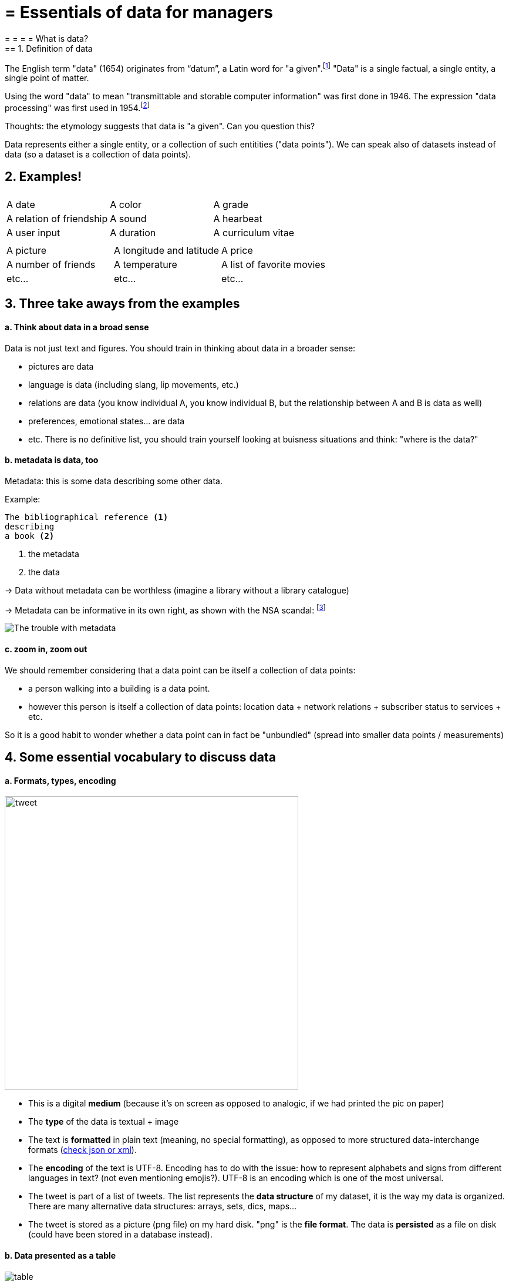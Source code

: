 = = Essentials of data for managers
= = = = What is data?
== 1. Definition of data

The English term "data" (1654) originates from “datum”, a Latin word for "a given".footnote:[http://www.etymonline.com/index.php?term=data]
"Data" is a single factual, a single entity, a single point of matter.

Using the word "data" to mean "transmittable and storable computer information" was first done in 1946.
The expression "data processing" was first used in 1954.footnote:[http://www.etymonline.com/index.php?term=data]

=====
Thoughts: the etymology suggests that data is "a given". Can you question this?
=====

Data represents either a single entity, or a collection of such entitities ("data points").
We can speak also of datasets instead of data (so a dataset is a collection of data points).

== 2. Examples!


|===
|||

|A date
|A color
|A grade

|A relation of friendship
|A sound
|A hearbeat

|A user input
|A duration
|A curriculum vitae

|===



|===
|||

|A picture
|A longitude and latitude
|A price

|A number of friends
|A temperature
|A list of favorite movies

|etc...
|etc...
|etc...
|===



== 3. Three take aways from the examples

==== a. Think about data in a broad sense

Data is not just text and figures. You should train in thinking about data in a broader sense:

- pictures are data
- language is data (including slang, lip movements, etc.)

- relations are data (you know individual A, you know individual B, but the relationship between A and B is data as well)
- preferences, emotional states... are data
- etc. There is no definitive list, you should train yourself looking at buisness situations and think: "where is the data?"


==== b. metadata is data, too

Metadata: this is some data describing some other data.

Example:
----
The bibliographical reference <1>
describing
a book <2>
----
<1> the metadata
<2> the data


-> Data without metadata can be worthless (imagine a library without a library catalogue)

-> Metadata can be informative in its own right, as shown with the NSA scandal: footnote:[http://www.newyorker.com/news/news-desk/whats-the-matter-with-metadata]

image:metadata.png["The trouble with metadata"]

==== c. zoom in, zoom out

We should remember considering that a data point can be itself a collection of data points:

- a person walking into a building is a data point.
- however this person is itself a collection of data points: location data + network relations + subscriber status to services + etc.

So it is a good habit to wonder whether a data point can in fact be "unbundled" (spread into smaller data points / measurements)

== 4. Some essential vocabulary to discuss data

==== a. Formats, types, encoding



image:tweet.png[width="500" align="center"]

- This is a digital *medium* (because it's on screen as opposed to analogic, if we had printed the pic on paper)
- The *type* of the data is textual + image

- The text is *formatted* in plain text (meaning, no special formatting), as opposed to more structured data-interchange formats (https://codingislove.com/json-tutorial-indepth/[check json or xml]).
- The *encoding* of the text is UTF-8. Encoding has to do with the issue: how to represent alphabets and signs from different languages in text? (not even mentioning emojis?). UTF-8 is an encoding which is one of the most universal.

- The tweet is part of a list of tweets. The list represents the *data structure* of my dataset, it is the way my data is organized. There are many alternative data structures: arrays, sets, dics, maps...
- The tweet is stored as a picture (png file) on my hard disk. "png" is the *file format*. The data is *persisted* as a file on disk (could have been stored in a database instead).


==== b. Data presented as a table

image::table.png[table]
{nbsp} +
{nbsp} +
{nbsp} +
{nbsp} +

==== c. Data according to who owns it

- First party data: the data generated through the activities of your own organization.
Your organization own it, which does not mean that consent from users is not required, when it comes to personal data.

- Second party data: the data accessed through partnerships.
Without being the generator nor the owner of this data, partners make it available to you through an agreement.

- Third party data: the data acquired via purchase
This data is acquired through a market transaction. Its uses still comes with conditions, especially for personal data.

==== d. Data: "sociodemo" or "behavior"?

- Sociodemogaphic or "sociodemio" data refers to information about individuals, describing fundamental attributes of their social identity: age, gender, place of residence, occupation, marital status and number of kids.

- Behavior data refers to any digital trace left by the individual in the course of it life: clicks on web pages, likes on Facebook, purchase transactions, comments posted on Tripadvisor...

Sociodemo data is typically well structured or easy to structure. It has a long history of collection and analysis, basically since census exists.

Behavior data allows to go further than sociodemo data: each individual can be characterized by its acts and tastes, well beyond what an age or marital status could define.

But behavior data is typically not well structured and harder to collect.


== 5. Finally: data and size

image:russian_dolls.jpg[Data sizes]



|===
|||

|1 bit
|
|can store a binary value (yes / no, true / false...)


|8 bits
|1 byte (or octet)
|can store a single character

|~ 1,000 bytes
|1 kilobyte (kb)
|Can store a paragraph of text

|~ 1 million bytes
|1 megabyte (Mb)
|Can store a low res picture.
|===


|===
|||

|~ 1 billion bytes
|1 gigabyte (Gb)
|Can store a movie

|~ 1 trillion bytes
|1 terabyte (Tb)
|Can store 1,000 movies. Size of commercial hard drives in 2017 is 2 Tb.

|~ 1,000 trillion bytes
|1 petabyte (Pb)
|20 Pb = Google Maps in 2013
|===

<<<

= = = = What is big data?
== Reading list
Find the reading list for this session on Pinterest:
https://fr.pinterest.com/seinecle/what-is-data-what-is-big-data/

== 1. Big data is a mess

image::ariely.png[align="center", title="Facebook post by Dan Ariely in 2013"]
{nbsp} +
{nbsp} +
{nbsp} +


Jokes aside, defining big data and what it covers needs a bit of precision. Let's bring some clarity.

== 2. The 3 V

Big data is usually described with the "3 Vs":

==== *V* for Volume

The size of datasets available today is staggering (ex: Facebook had 250 billion pics in 2016).

We should also note that the volumes of data are increasing at an *accelerating rate*. According to sources, https://www.sciencedaily.com/releases/2013/05/130522085217.htm["90% of all the data in the world has been generated over the last two years"] (statement from 2013) or said differently, https://appdevelopermagazine.com/4773/2016/12/23/more-data-will-be-created-in-2017-than-the-previous-5,000-years-of-humanity-/["More data will be created in 2017 than the previous 5,000 years of humanity"]

==== *V* for Variety

This is a bit less intuitive. "Variety" means here that data is increasingly unstructured and messy, and this is an important characteristic of the "big data" phenomenon. To carictature a bit, try to picture a shift from A to B:


*A - Structured data*:

phonebooks, accounting books, governmental statistics... anything that can be represented as well organized tables of numbers and short pieces of text with the expected format, size, and conventions of writing.

image::book.png[align="center", title="A book of accounts showing structured data"]
{nbsp} +
{nbsp} +
{nbsp} +

*B - Unstructured data*:

datasets made of "unruly" items: text of any length, without proper categorization, encoded in different formats, including possibly pictures, sound, geographical coordinates and what not...


image::unstructured-data.png[align="center", title="Structured vs unstructured data"]
{nbsp} +
{nbsp} +
{nbsp} +

==== *V* for Velocity

In a nutshell, the speed of creation and communication of data is accelerating (http://www.zdnet.com/article/volume-velocity-and-variety-understanding-the-three-vs-of-big-data/[examples taken from here]):


- Facebook hosts 250 billion pics? It receives 900 million more pictures *per day*
- Examining tweets can be done automatically (with computers). If you want to connect to Twitter to receive tweets in real time as they are tweeted, be prepared to receive in excess of 500 million tweets *per day*. Twitter calls this service the http://support.gnip.com/apis/firehose/["firehose"], which reflects the velocity of the stream of tweets.

image::firehose.jpg[align="center", title="The Twitter Firehose"]
{nbsp} +
{nbsp} +
{nbsp} +

- Sensor data is bound to increase speed as well. While pictures, tweets, individual records... are single item data sent at intervals, more and more sensors can send data *in a continuous stream* (measures of movement, sound, etc.)


So, velocity poses challenges of its own: while a system can handle (store, analyze) say 100Gb of data in a given time (day or month), it might not be able to do it in say, a single second. Big data refers to the problems and solutions raised by the velocity of data.

==== A 4th *V* can be added, for Veracity

Veracity relates to trustworthiness and compliance: is the data authentic? Has it been corrupted at any step of its processing?

We will devote a session of this course to data compliance, which is a broad topic covering data privacy, cybersecurity, and the societal impacts of data.

https://fr.pinterest.com/seinecle/data-compliance/[You can start reading the documents for this course here]

== 3. What is the minimum size to count as "big data"? It's all relative


There is no "threshold" or "minimum size" of a dataset where "data" would turn from "small data" to "big data".

It is more of a *relative* notion: it is big data if current IT systems struggle to cope with the datasets.

(see https://en.wikipedia.org/wiki/Big_data[Wikipedia definition] developing on this.)


"Big data" is a relative notion... how so?


==== 1. relative to time

*  what was considered "big data" in the early 2000s would be considered "small data" today, because we have better storage and computing power today.
* this is a never ending race: as IT systems improve to deal with "current big data", data gets generated in still larger volumes, which calls for new progress / innovations to handle it.

[start=2]
==== 2. relative to the industry

* what is considered "big data" by non tech SMEs (small and medium-sized entreprises) can be considered trivial to handle by tech companies.

[start=3]
==== 3. not just about size

* the difficulty for an IT system to cope with a dataset can be related to the size (try analyzing 2 Tb of data on your laptop...), *but also* related to the content of the data.

* For example the analysis of customer reviews in dozens of languages is harder than the analysis of the same number of reviews in just one language.

* So the general rule is: the less the data is structured, the harder it is to use it, even if it's small in size (this relates to the "V" of variety seen above).

[start=4]
==== 4. no correlation between size and value

* Big data is often called https://hbr.org/2012/11/data-humans-and-the-new-oil["the new oil"], as if it would flow like oil and would power engines "on demand".


* Actually, big data is *created*: it needs work, conception and design choices to even exist (what do I collect? how do I store it? what structure do I give to it?). The human intervention in creating data determines largely whether data will be of value later.


* Example: Imagine customers can write online reviews of your products. These reviews are data.
But if you store these reviews without an indication of who has authored the review (maybe because reviews can be posted without login oneself), then the reviews become much less valuable.
Simple design decisions about how the data is collected, stored and structured have a huge impact on the value of the data.

So, in reaction to large, unstructured and badly curated datasets with low value at the end, a notion of "smart data" is sometimes put forward: data which can be small in size but which is well curated and annotated, enhancing its value (see also https://www.quora.com/After-Big-Data-Smart-Data-is-a-trend-in-2013-So-what-is-Smart-Data-Have-any-clear-definition[here]).

[start=5]
==== 5. as an expression, "big data" is evolving

* It is interesting to note that "hot" expressions, like "big data", tend to wear out fast. They are too hyped, used in all circumstances, become vague and over sold.
For big data, we observe that it is peaking in 2017, while new terms appear:



image::gtrends.png[align="center", title="Google searches for big data, machine learning and AI"]
{nbsp} +
{nbsp} +
{nbsp} +


What are the differences between these terms?

* "Big data" is by now a generic term

* "Machine learning" puts the focus on the scientific and software engineering capabilities enabling to do something useful with the data (predict, categorize, score...)


* "Artificial intelligence" puts the emphasis on human-like possibilities afforded by machine learning. Often used interchangeably with machine learning.

* And "data science"? This is a broad term encompassing machine learning, statistics, ... and any analytical methods to work with data and interpret it. Often used interchangeably with machine learning. "Data scientist" is a common job description in the field.

== 4. Where did big data come from?

[start=1]
==== 1. Data got generated in bigger volumes because of the digitalization of the economy

image::Movie-theater-vs-Netflix.png[align=center, title="Movie theater vs Netflix"]
{nbsp} +
{nbsp} +
{nbsp} +

[start=2]
==== 2. Computers became more powerful

image::Moore's-law.png[align=center, title="Moore's law"]
{nbsp} +
{nbsp} +
{nbsp} +


[start=3]
==== 3. Storing data became cheaper every year

image::Decreasing-costs-of-data-storage.png[align=center, title="Decreasing costs of data storage"]
{nbsp} +
{nbsp} +
{nbsp} +

[start=4]
==== 4. The mindset changed as to what "counts" as data

* Unstructured (see above for definition of "unstructured") textual data was usually not stored: it takes a lot space, and software to query it was not sufficiently developped.

* Network data (also known as graphs) (who is friend with whom, who likes the same things as whom, etc.) was usually neglected as "not true observation", and hard to query. Social networks like Facebook made a lot to make businesses aware of the value of graphs (especially https://en.wikipedia.org/wiki/Social_graph[social graphs]).

* Geographical data has democratized: specific (and expensive) databases existed for a long time to store and query "place data" (regions, distances, proximity info...) but easy-to-use solutions have multiplied recently.


[start=5]
==== 5. With open source software, the rate of innovation accelerated

In the late 1990s, a rapid shift in the habits of software developers kicked in: they tended to use more and more open source software, and to release their software as open source.
Until then, most of the software was "closed source": you buy a software *without the possibility* to reuse / modify / augment its source code. Just use it as is.


Open source software made it easy to get access to software built by others and use it to develop new things. Today, all the most popular software in machine learning are free and open source.

See the Wikipedia article for a developed history of open source software: https://en.wikipedia.org/wiki/History_of_free_and_open-source_software

[start=6]
==== 6. Hype kicked in

The http://www.gartner.com/technology/research/methodologies/hype-cycle.jsp[Gartner hype cycle] is a tool measuring the maturity of a technology, differentiating expectations from actual returns:


image::Gartner-Hype-Cycle-for-2014.png[align=center, title="Gartner Hype Cycle for 2014"]
{nbsp} +
{nbsp} +
{nbsp} +


This graph shows the pattern that all technologies follow along their lifetime:


- at the beginning (left of the graph), an invention or discovery is made in a research lab, somewhere. Some news reporting is done about it, but with not much noise.
- then, the technology starts picking the interest of journalists, consultant, professors, industries... expectations grow about the possibilities and promises of the tech. "With it we will be able to [insert amazing thing here]"


- the top of the bump is the "peak of inflated expectations". All techs tend to be hyped and even over hyped. This means the tech is expected to deliver more than it surely will, in actuality. People get overdrawn.
- then follows the "Trough of Disillusionment". Doubt sets in. People realize the tech is not as powerful, easy, cheap or quick to implement as it first seemed. Newspapers start reporting depressing news about the tech, some bad buzz spreads.


- then: slope of Enlightenment. Heads get colder, expectations get in line with what the tech can actually deliver. Markets stabilize and consolidate: some firms close and key actors continue to grow.
- then: plateau of productivity. The tech is now mainstream.

(all technology can "die" - fall into disuse - before reaching the right side of the graph of course).

In 2014, big data was near the top of the curve: it was getting a lot of attention but its practical use in 5 to 10 years were still uncertain. There were "great expectations" about its future, and these expectations drive investment, research and business in big data.



In 2017, "big data" is still on top of hyped technologies, but is broken down in "deep learning" and "machine learning". Note also the "Artificial General Intelligence" category:


image::Gartner-Hype-Cycle-for-2017.png[align=center, title="Gartner Hype Cycle for 2017"]
{nbsp} +
{nbsp} +
{nbsp} +


[start=7]
==== 6. Big data transforms industries, and has become an industry in itself

Firms active in "Big data" divide in many subdomains: the industry to manage the IT infrastructure for big data, the consulting firms, software providers, industry-specific applications, etc...

-> the field is huge.

Matt Turck, https://twitter.com/mattturck[VC at FirstMarkCap], creates every year a sheet to visualize the main firms active in these subdomains.
This is the 2017 version:

image::Matt-Turck-FirstMark-2017-Big-Data-Landscape.png[align=center, title="Big data landscape for 2017"]
{nbsp} +
{nbsp} +
{nbsp} +


You can find a high res version of this pic, an Excel sheet version, and a very interesting comment https://mattturck.com/bigdata2017/[all here].

== 5. What is the future of big data?

[start=1]
==== 1. More data is coming

The Internet of things (IoT) designates the extension of Internet to objects, not just web pages and emails (https://seinecle.github.io/IoT4Entrepreneurs/[see here for details]).


These connected objects are used to *do* things (display stuff on screen, pilote robots, etc.) but also very much to *collect data* in their environments (through sensors).

The development of connected objects will lead to a tremendous increase in the volume of data collected.

We have a session devoted to IoT later in this course. You can already starting reading the documents for this session:

- https://fr.pinterest.com/seinecle/internet-of-things/[Internet of things]

[start=2]
==== 2. Discussions about big data will fuse with AI
Enthusiasm, disappointment, bad buzz, worries, debates, promises... the discourse about AI will grow. AI is fed on data, so the future of big data will intersect with what AI becomes.

We have a session devoted to data science / machine learning / AI later in this course. You can already start reading the documents for this course:

- https://fr.pinterest.com/seinecle/what-is-data-science/[What is data science?]
- https://fr.pinterest.com/seinecle/ai-applications-in-business/[AI applications in business]

[start=3]
==== 3. Regulatory frameworks will grow in complexity

Societal impacts of big data and AI are not trivial, ranging from racial, financial and medical discrimination to giant data leaks, or economic (un)stability in the age of robots and AI in the workplace.

Public regulations at the national and international levels are trying to catch up with these challenges. As technology evolves quickly, we can anticipate that societal impacts of big data will take center stage.

We have a session devoted to data compliance in this course. You can already start reading the documents for this course:

- https://fr.pinterest.com/seinecle/data-compliance/[Data compliance]


<<<

= = = What is "the cloud"?
== 1. Note on the terminology: what is a server?

For this topic, you need to know what a "server" is. A server is simply a computer stripped of everything unessential (screen, mouse, graphic card, sound card, keyboard)...


To illustrate: when Google is calculating what the best results are for your search "what are cheap and delicious restaurants in Lyon", this calculation must be done on a computer, right?

The kind of computer used to do this calculation is *not* this one:


image::desktop.jpg[align="center",title="A desktop computer"]
{nbsp} +
{nbsp} +
{nbsp} +

The reason is, we don't need a screen, mouse, desktop, and not even the big box containing the computer itself.
They take too much space, consume energy, and there is no need for them.

So when all the unecessary parts are removed, the computer looks like this, and is called a "server":


image::server.jpg[align="center",title="A server"]
{nbsp} +
{nbsp} +
{nbsp} +

source: https://www.oracle.com/servers/sparc/s7-2/index.html

Take a look at the shape: rectangular and very slim.
This makes it easy to stack up servers one on the other.
Because for Google and other companies crunching data for their business, a lot of servers are needed, so gaining on space is a real issue.


When many servers are piled up together and put in a big tall box, this is called a *rack* of servers, and look like this:


image::rack.jpg[align="center",title="A rack of servers"]
{nbsp} +
{nbsp} +
{nbsp} +


When all the racks of servers are put in the same room, this is called a "data center" and looks like this:


image::datacenter.jpg[align="center",title="A data center"]
{nbsp} +
{nbsp} +
{nbsp} +


Look at this video showing a tour of a data center at Google:

video::XZmGGAbHqa0[youtube]

Usually, until 2005 roughly, companies had two options:

- buying their own servers and using them on their premises (at their location).
- paying the services of companies specializing in managing data centers.

Then the "cloud" changed this.

== 2. The cloud


The term "cloud" was made popular by Amazon with their service “Amazon Elastic Compute Cloud” (Amazon EC2) launched in 2006.

This service was new in many ways:


- you can rent servers owned by Amazon, at a distance, when you need them, for a duration that you choose.

- there is an emphasis on ease of use: no need to know the technical details of these servers (how they are plugged, how they are configured…)


- you are just given a login + password and you can start using these servers for your needs.

- it's "elastic": if you need more servers, or more powerful servers, it's just possible. No need for signing a new contract or to evaluate whether Amazon has the capacity... it's dimensioned to be possible.


Let's compare a situation with or without the cloud:


[width="100%"]
|=======
|*Without the cloud* |*With the cloud*
|You make a market study for which server to buy


Get the approval by your finance department to buy it (that’s a fixed asset!)

Wait for the server to ship

Install it and configure it

Maintain it (security, etc.)

When the job is over: what do you do with your server? That’s a sunk cost.

If the job happens to need more computing capacity than your server offers: you are stuck with your too-small-server!
|On https://aws.amazon.com/ec2/?nc1=h_ls[Amazon’ EC2 website], you click to choose a server among those on offer: it is *on demand*

You run your job on it. Costs are metered precisely.

When your job is over, you stop the server with a click and pay the bill.

If the job happens to need more computing capacity, you switch to a bigger server with a single click, or it can be done for you automatically: it is *elastic*.
|It is a capex|It is an opex
|=======

The cloud can fit in the budget as an operational expense instead of a capital expenditure.
Opex are not inherently a better or cheaper option than a capex, but they are easier for a project team or business unit to fit in their budget.
See http://gevaperry.typepad.com/main/2009/01/accounting-for-clouds-stop-saying-capex-vs-opex.html[this blog post], especially the critical comments below the post, to continue this discussion.

== 3. IaaS, PaaS, Saas ... ??



What a company can do with the cloud?

They can use it to run elementary operations, up to more complex ones:


*Infrastructure as a service* (IaaS)

You use servers in the cloud for basic capabilities like storing data, or computing operations.


*Platform as a Service* (Paas)

The cloud is used to provide building blocks of a service: to manage a messenging system, to host apps, ...


*Software as a Service* (Saas)

The cloud is used to host a full software accessible "on demand" through the browser: like Google Drive, https://www.d2l.com/products/learning-environment/[Brightspace] or https://www.salesforce.com/fr/?ir=1[SalesForce].

== 4. Private or public cloud? Hybrid cloud?

- Amazon EC2 is an example of a *public cloud*: it is publicly accessible to any customer. Of course, this does not mean that every customer can see what the others are doing on the cloud! Each customer have their private spaces on the cloud.


- Many companies have security requirements which prevent them from accessing public clouds.
They need to have their servers on premises.
In this case, they can build their own *private cloud*: it is a cloud just like Amazon EC2, except that it is owned, managed and used by the company exclusively - it is not accessible to third parties.
But even private, it keeps the basic characteristics of a cloud: on-demand and elastic in particular.

- *Hybrid clouds* are a variety of private clouds: it is a private cloud where some forms of operations can be delegated to a public cloud.
For example, operations which are not security sensitive and which need a capacity of computing in excess of what the private cloud of the company can provide.


<<<

= = = = The headache of data integration
== Reading list
Find the reading list for this session on Pinterest:
https://fr.pinterest.com/seinecle/what-is-the-cloud/

== 1. Data: you don't get in on tap


A naive vision of data would get that it's all fluid. Don't we talk about "data streams"?
Working with data would be as simple as opening a tap and "getting customer data", for instance.


image::tap.jpg[align="center", title="Data streams, as fluid as water on tap?"]
{nbsp} +
{nbsp} +
{nbsp} +


Actually, data is more like a complex patchwork: many different pieces which must be stiched together - and this is hard.


image::patchwork.jpg[align="center", title="Data streams make a patchwork"]
{nbsp} +
{nbsp} +
{nbsp} +


Take customer data.

It is not a given. Instead, this is a design made of multiple primary data sources:


image::Multiple-sources-of-customer-data.png[align="center", title="Multiple sources of customer data"]
{nbsp} +
{nbsp} +
{nbsp} +

> Analysts often spend 50-80% of their time preparing and transforming data sets before they begin more formal analysis work.

Garrett Grolemund, http://shop.oreilly.com/product/0636920035992.do[Data Scientist and Master Instructor at RStudio]



Take away: Data is fragmented by nature. It comes from different sources and presented in different formats.
*You* (the marketer in collaboration with data scientists) wrangle to __construct__ customer profiles by joining and assembling different sources of data into a meaningful synthesis.


(if you are interested, data scientists actually have whole books on the subject of wrangling with the mess of different data sources)

image::wrangling.jpg[align="center", title="Data wrangling"]
{nbsp} +
{nbsp} +
{nbsp} +


== 2. Sources of fragmentation


==== a. Channels keep diversifying


Point of sale, print, TV, radio, outdoor posters, mobile apps, mobile sites, emails, SMS, APIs, social networks, search engines, e-commerce platforms, e-commerce websites, blogs, content channels, …

-> all these channels can provide relevant data.


==== b. Connections between these channels intensify and complexify


- Social TV is TV delivered with Internet services,

- User profiles created on one platform are imported on another


- Orders taken online can be picked up on a variety of point of sales

- Ads circulating through one channel replicate on other channels, ...


-> It is very complex to trace the "customer journey" on all these channels and to keep an updated view of a customer profile.

It is even more difficult to explore causality (which action on which channel caused which subsequent action by the user?)


==== c. Underlying technologies fragment and keep evolving, across channels


Browsers, Cookies, APIs, mobile OS (Android or iOS?), etc... All these different techs evolve and need continuous effort and expertise to integrate.


Example: *did you notice* that on a mobile device, the url of the pages you visit can now start with an https://www.ampproject.org/latest/blog/whats-in-an-amp-url/[AMP url]?

Like, to visit the page of the New York Times the url should be http://www.nyt.com but it looks like: *http://google.com/amp/www.nyt.com*

This *http://google.com/amp* prefix is a new tech by Google to accelerate the display of web pages on mobiles. Fine.
But then, as a marketing data analyst, how to count visits to:


http://google.com/amp/www.nyt.com

and

http://www.nyt.com/etc

-> It is important to count visits to these two urls as a visit *to the same page*.


In Sept 2017 major services of web data analytics were http://searchengineland.com/google-amp-cache-unified-users-analytics-282069[still struggling with this issue].

This illustrates that to just count visits to a web page (something which should be classic and robust) and integrate this data to a larger analysis, big issues can arise and be hard to fix even in 2017, because of the evolution of techs and standards.


==== d. In the meantime, customers have growing expectations about the quality of service


Difficulties posed by data integration do not slow or decrease customers expectations.
To the contrary, we see an elevation of expectations.
Customers increasingly expect:

- realtime contact
- two-ways interaction (they want to be able to voice their opinion, and get a response)
- seamless experience (no glitch, modern UI, consistence of the UX across channels)
- personalized experience (customization of the message they receive)


==== e. Example: A French bank going through the 2010s


image::Before---a-couple-of-data-sources-across-a-few-channels.png[align="center", title="Before - a couple of data sources across a few channels"]
{nbsp} +
{nbsp} +
{nbsp} +


image::Now---many-data-sources-across-a-variety-of-channels.png[align="center", title="Now - many data sources across a variety of channels"]
{nbsp} +
{nbsp} +
{nbsp} +



== 3. Tools for data integration: DMPs and more


==== a. Data Management Platform (DMP)


In 2015/2016 a new acronym started to trend: "DMP", standing for *"Data Management Platform"*.

Basically a DMP is an information system dedicated to solving the issues of data integration:


- it can store a large amount of data
- it can receive data from a variety of sources, in a variety of formats


- it offers functions to reconcile records from different data sources and generate a unique identifier for each reconciled entry.
- it offers segmentation / classification functions


- it provides security and analytics capabilities on the data
- it makes this data available for execution by other software.


==== b. DMP in relation to other information systems


DMPs are relatively new. They integrate with 3 other information systems in the firm:


- CRM (Customer Relationship Management)
** This is the software *gathering* data related to customers and sales. It is a major source of *input data* for a DMP.


- ERP (Enterprise Resource Planning)
** Large software synchronizing information systems from finance, sales, logistics and more. The CRM can be independent or part of the ERP.


- DSP (Demand Side Platform)
** https://digiday.com/media/wtf-demand-side-platform/[piece of software automatizing ad buying]. So, the audiences identified in the DMP could be served corresponding ads automatically with a DSP.


How can data circulate across these software and with the external world? The next lesson is devoted to APIs, another important concept.

<<<

= = = = APIs and their business relevance
== 1. Definition of API

API: acronym for "Application Programming Interface"

An API is the way to make software programs “easy to plug and share” with other programs.

Ok so... APIs are a cable? A computer? A USB connection? No.


An API is simply a group of rules (you can also call it a convention, or an agreement...) which programmers follow when writing the part of their code which is in charge of communicating with other software.

These rules are then published (on a webpage for example), so that anyone who needs to connect to the program can learn what rules to follow.
That's it.

So, an API is simply a way to write code to make it easy to interface with other programs?
Yes.

Why the fuss then?

Having conventions on how to write a software so that somebody can plug it to its own software is one thing.
APIs of this sort are a https://dzone.com/articles/how-design-good-regular-api[classic topic in computer science] but we are not concerned with this here.

APIs we are going to discuss are about communication between distant computers, in a business context.

Let's do a bit of history:

== 2. The origin of APIs

Companies which need to exchange data is nothing new.
Manufacturers, retailers, banks, ... they need to exchange information at regular interval.

Sending invoices, receiving receipts for merchandise, and many other administrative records generated in the course of business.

These receipts, invoices... can be printed and mailed (this solution still exists of course).

With informatics developing in the 1970s and 1980s, a new system emerged: the exchange of information via computers: https://en.wikipedia.org/wiki/Electronic_data_interchange[Electronic Data Interchange] (EDI)

==== a. EDI: Electronic Data Interchange

EDI is not an exchange of file attachments in emails or via a file transfer on a website, because emails and websites did not exist yet! (emails and the Web were adopted by firms in the late 1990s).

Instead, exchanging data via EDI consisted in using complex electronic tools (like the fax but even more complicated) because:

- each industry has its own protocol to exchange data (one protocol for logistics, one for payments, one for this or that retailer chain, etc.)
- you need a dedicated device or software for each EDI protocol, and these are not given for free

- EDI protocols can vary from one country to another
- EDI protocols are controlled by industry associations which do not adopt innovation quickly

and finally, EDI protocols created "closed systems": a company A can connect to company B via an EDI only if the two have a pre-agreement to use this EDI.

So EDIs are fragmented, complicated to implement, slow to evolve, not cheap and restricts the communication to a "club" of partners who agreed to use it.

EDIs still exist, especially in large B2B industries like transportation (http://cerasis.com/2014/12/11/edi-in-transportation/[check here]), but it lost in popularity in the wider economy because...  APIs have arrived.

==== b. The emergence of web APIs

In the late 1990s and early 2000s, Internet and the World Wide Web expanded a lot.

More and more servers in different parts of the world needed to be interfaced with each other to exchange data.

It became increasingly convenient to define simple and universal conventions that everyone could learn and follow to standardize these exchanges, for free and easily.

That's what *web APIs* do. They are also often called:

- "*API*" for short
- "*web services*"
- "*REST* API" (see below for that last one).

A web API extends the logic of the APIs we have seen in the beginning of this document, to software communicating via the web.

To recall, an API is a convention followed when writing a software, making this software available to other software.

NOTE:: Example: the API of Microsoft PowerpPoint enables the import of Excel tables in pptx documents, because the API of Powerpoint plugs to the API of Excel. In this example Excel and Powerpoint are suposed to be installed on the same computer of course!

*Web* APIs are APIs which enable two pieces of software to communicate, via Internet. *They don't need to be installed on the same computer.*

==== c. The benefits of a web API compared to an EDI

Unlike EDI, web APIs drop any industry-specific concern. Web APIs are just a convention to send and receive data over the Internet, without any saying on the content of the data.

The data sent and received can be invoices, webpages, train schedules, audio, video... whatever.

Contrary to EDIs, a company creating a web API can choose to leave its access open (remember that EDIs need the two parties to have a pre-established agreement).

So that a potential client interested in using the web API of a company can set it up in a couple of clicks, instead of waiting weeks or months before a contract is signed and the EDI is setup.

WARNING:: Saying that APIs are open does not mean an absence of security: communication through APIs can easily be identified and encrypted, as needed.

==== d. REST API?

Two popular web API conventions emerged in the 1990s and competed for popularity:

- SOAP (https://en.wikipedia.org/wiki/SOAP[Simple Object Access Protocol])
- REST (https://en.wikipedia.org/wiki/Representational_state_transfer[Representational State Transfer])

REST became ultimately the most widely adopted, because it uses the same simple principles that webpages use to be transferred over the Internet (the "http" protocol that you see in web page addresses).
This is why APIs are often called https://www.youtube.com/watch?v=7YcW25PHnAA["REST APIs"].

In 2000-2010, it became increasingly easy and natural to adopt the REST convention to make one's software and data available to another computer.
This simple evolution to ease interoperability had *immense effects*:

== 3. Business consequences of APIs

==== a. APIs *opened* software to the world

An API transforms a closed software into something that can be plugged to anything other computer or object, as long as it is connected to the Internet.

Fo instance, APIs were a key factor of success for https://en.wikipedia.org/wiki/Salesforce.com[SalesForce] in the early 2000s. SalesForce, created in 1999, has a revenue of US$8.39 billion in 2017:

- SalesForce developed a CRM as a SaaS where features of the CRM were *exposed as APIs* (meaning, these features could be plugged to external apps via the REST protocol).

- SalesForce created a PaaS to host apps that could plug to the SalesForce CRM via the APIs developed by SalesForce.

This platform is called https://www.salesforce.com/products/platform/products/force/[Force.com] and external developers can put their apps there, as long as they are compatible with the SalesForce API.

SalesForce takes a commission on the sales made by these third party apps hosted on Force.com, but more importantly, the platform creates an *ecosystem* of apps and developers around the SalesForce products which makes it hard for a customer company to switch to a different product.

==== b. APIs *accelerated* software innovation


Thanks to API it became easy to add software blocks together and create new apps, even if the app developers where from different countries, industries, or big and small. https://medium.freecodecamp.org/how-i-replicated-an-86-million-project-in-57-lines-of-code-277031330ee9[Check this amazing story].

==== c. APIs *opened* data

Companies and public organization own many datasets of great business interest.
The use of these datasets can be free (for small projects and NGOs) or monetized if the user is an entreprise.

Without APIs, datasets can be made publicly available as docs (eg, Excel spreadsheets) to download but this is not practical (try downloading something like `all_train_schedules_2000_to_2017.xls` ! 😓).

So, imagine a transportation company like French SNCF which finds it interesting to publish station names, train schedules, etc. because it could be used by other companies to build new services : how can it do it?

The data is on a server of SNCF. Then SNCF adds https://data.sncf.com/api/en[an API and its documentation], making the data available to anyone who knows about REST APIs (and https://youtu.be/7YcW25PHnAA[this is trivial]).

Entrepreneurs and programmers in general will be able to access the data via the API and use it, possibly to create new services based on this train information.

== 4. The ecosystem of APIs

==== a. A wealth of APIs

To discover new APIs, or to make your APIs easier to discover, the most well known place is the website "Programmable Web": https://www.programmableweb.com/

Searching on this website, you will find APIs ranging from the most https://www.programmableweb.com/api/coca-cola-enterprises[business-y] use case, to APIs of a https://www.programmableweb.com/api/itsthisforthat[more fun and odd sort].


Still, many APIs are not listed on this website, and a google search for "info I need + API" is also a good way to find if the API you'd need exists. Interested in whale sightings? http://hotline.whalemuseum.org/api[There is an API for that].


==== b. APIs: a business world of its own

APIs have become central to the economy. As a result, a large number of services associated to APIs have developed to cater for all the needs of companies that use them.

How to create an API, how to manage the documentation of a large number of APIs, how to connect a wide variety of APIs, how to manage the security of APIs, how to monetize and API...

-> Many large firms and startups now specialize in all these different issues.
Here is the 2017 landscape of the main companies active in the API industry:

image::api-landscape-2017.jpg[align="center", title="The API landscape in 2017"]
{nbsp} +
{nbsp} +
{nbsp} +

[FINAL NOTE]
====
As managers, you have roles to play in the API economy. Engineers develop the technical part of the APIs (the code itself), but you have the expertise to develop the business aspects of this kind of product. In your job search, don't hesitate to query job postings with "API" in it, you will probably find positions where you'd apply successfully!
====

<<<

= = = their transformation in the age of data
== 1. Definition of CRM

CRM: acronym for "Customer Relationship Management"

A CRM is a software used to manage the commercial relationship between a company and its clients.

A CRM is part of the *information system* (IS) of the firm. The information system designates all software, human resources and procedures devoted to keep track of all info necessary to the business of the firm - from sales to production, etc.


The information system of a firm comprises many other blocks, besides the CRM:


image::How-a-CRM-integrates-in-the-information-system-of-a-firm.png[align="center",title="How a CRM integrates in the information system of a firm"]
{nbsp} +
{nbsp} +
{nbsp} +


Large companies often integrate these different blocks into an *ERP* ("Enterprise Resource Planning"), which is an even larger software able to plug different parts together.


The role of CRMs is evolving, and in this lecture *we make the case that "big data" has transformed CRMs radically*.

To illustrate, we will compare (and caricature a bit) a CRM from 2000 with a CRM of today:

== 2. CRMs - before

The name of the CRM - Customer *Relationship* Management suggests a kind of rich, personalized and human touch.

In practice, CRMs where used for more practical purposes:

image::CRMs-before-the-data-revolution.png[align="center", title="CRMs before the data revolution"]
{nbsp} +
{nbsp} +
{nbsp} +

We must imagine the CRM software as a tool which *supported the management of sales*, performing these 3 essential functions:

- measuring revenues, through the recording of sales transactions.
- controlling the performance of the sales persons, by registering which cashier, which employee performed the sale, or at least at which location the sale took place.
- recording the VAT ("Value-added tax") collected through sales, which is a legal obligation for tax declaration purposes.

Do you see the customer being catered for in the functions described above? No? Me neither.

The customer was not completely forgotten: CRM are used to run loyalty programs and campaigns:

==== a) loyalty programs

Loyalty programs afford discounts and special offers to its members.

They increase the share-of-wallet of the company implementing them: the amount of the customer's total spending that a business captures in the products and services that it offers.

A study performed on the loyalty programs run by 7 major supermarket chains in the Netherlands has found that it increased revenues for the supermarket running it:

[quote]
On average, a loyalty program enhances the net yearly revenues of a customer by € 163, but the effects vary between € 91 and € 236

source: http://www.sciencedirect.com/science/article/pii/S016781160600084X[Leenheer et al. (2007)].

Loyalty programs create extra value for the customer as well through the discounts and special offers they bring. But they tend to be limited in their personalization: typically, every customer can enjoy the same offers, even if many of them are irrelevant (discounts on diapers when you don't have a child etc.).

==== b) Direct mails and coupons

Customers registered in a CRM with their postal address (after joining a loyalty program) can be sent promotional material and coupons.

Using printed material prohibits the customization to the personal needs of the customers, since a printed catalogue is the same for every recipient.

This decreases the efficiency of direct mail campaigns.

== 3. The digital transformation, 2006-2015

Changes occurring in the past decade have transformed the landscape of the customer relationship.
We should realize that:

==== a) Until 2006 only half of US and EU households, and 10% of the Chinese population, had Internet broadband access at home:



image::broadband.png[align="center", title="Home broadband use in the US"]
{nbsp} +
{nbsp} +
{nbsp} +


image::eu-broadband.png[align="center", title="Households with internet access and with broadband connection EU-28, 2007-2016"]
{nbsp} +
{nbsp} +
{nbsp} +

source: http://ec.europa.eu/eurostat/statistics-explained/index.php/E-commerce_statistics_for_individuals[Eurostat]


image::china-internet.png[align="center", title="China Internet Users, 2000-2016"]
{nbsp} +
{nbsp} +
{nbsp} +

source: http://www.internetlivestats.com/internet-users/china/[Internetlivestats.com]


==== b) Smartphones as we know them appeared just in 2007

image::first-iphone.jpg[align="center", title="Steve Jobs presenting the iPhone in 2007"]
{nbsp} +
{nbsp} +
{nbsp} +

==== c) Until 2009 social media was just taking off


image::growth-sm.png[align="center", title="Growth of social media usage, 2004-2017"]
{nbsp} +
{nbsp} +
{nbsp} +

==== d) Online retail is growing at a steady pace

Together, Alibaba and Amazon have tripled customers in 5 years, nearing 900 million customers in 2017:

image::alibaba-users.png[align="center",title="Active consumers on Alibaba, 2012-2017"]
{nbsp} +
{nbsp} +
{nbsp} +

image::amazon-users.png[align="center",title="Active consumers on Amazon, 2012-2016"]
{nbsp} +
{nbsp} +
{nbsp} +

==== e) The technoloy for ad campaigns has transformed

Three key aspects for ad buying and selling:

- It became programmatic: ad space and ad inventories are bought and sold through automated market places (through https://digiday.com/media/wtf-supply-side-platform/[SSP], http://adage.com/lookbook/article/dsp/demand-side-platforms-work/299456/[DSP] and http://adage.com/lookbook/article/ad-exchange/needed-ad-exchanges-work/298394/[Ad exchanges]).

- Ads are displayed across many channels (with https://en.wikipedia.org/wiki/Site_retargeting[retargeting])

- Ads are personalized (started with Search Engine Advertising showing ads matching search queries, then cookies, then browser fingerprinting (see https://panopticlick.eff.org/[here]) and https://www.theguardian.com/technology/2017/jul/03/facebook-track-browsing-history-california-lawsuit[other techniques])


== 4. Consequence of this digital transformation: the customer relationship and CRMs have evolved

==== a) CRMs must handle multiple channels (distribution and communication)

Distribution and communication channels have multiplied and fragmented, and each have their different rules for content generation, data streams and communication modes.

Distribution channels:

- retail stores (as usual)
- ecommerce websites (since 2000s) and mobile apps (since 2010s)

- third party platforms (such as Amazon and Alibaba, taking off since 2010s)
- resellers becoming primary sellers (eg, http://leboncoin.fr[leboncoin.fr] or http://marktplaats.nl[marktplaats.nl] selling cars, housing and jobs) - since 2010s.

Multiplication of distribution channels

-> it becomes increasingly hard to record customers actions (is this customer in my shop the same that clicked on this web page 2 minutes ago?): "click and collect" for example, one example of the broader trend called " https://www.seo.com/blog/phygital-marketing-where-the-physical-and-digital-worlds-converge/[phygital marketing] ".

Note how traditional CRMs are unequipped to command and control this variety of distribution channels.

Communication channels:

From brick and mortar + call centers + sms + emails to ...

-> Live chat in websites + Facebook + Twitter + Instagram


==== b) CRMs must handle complex communication patterns, not just "push campaigns"

Communication used to be mainly "outbound" (company pushing campaigns to customers) and occasionally inbound (customers calling or emailing back).

Three evolutions:

- customers expect their point of view to be heard, without being prompted for it.
- cross customer conversation has spread (without the intervention of companies and brands)
- The high cost of pushing content through ads incentivizes firms to develop inbound communication - this is https://www.hubspot.com/inbound-marketing["inbound marketing"].

==== c) CRMs must accomodate multiple, fragmented touchpoints

- TV, radio, outdoor advertising, in store and outdoor displays: it continues
- mobile phones: operating systems with constantly evolving techs and rules of play (http://fortune.com/2017/06/22/apple-app-store-removals/[1], https://arstechnica.com/gadgets/2017/01/future-ios-release-will-soon-end-support-for-unmaintained-32-bit-apps/[2])
- desktops, tablets, social TVs, but also... watches? cars? homes?

==== d) CRMs must handle personalized content

- The expectations of customers have elevated: if your company has a Facebook page, it should not just display a catalogue. It should engage (converse) with customers.
- Same with all steps of the customer journey: a CRM should adapt the product (or service) to the profile of the customer.

Several remarks on personalization:

i. "personalization" is the extreme end: one different view for each different customer or prospect.

*Micro-segmentation* is the step just before: identifying very precise, tiny segments in the population of customers and prospects.

ii. "personalization" has been blamed for reinforcing "bubbles" or "tribes" views of the world (http://pubsonline.informs.org/doi/pdf/10.1287/mnsc.2013.1808[paying version] of the paper, free version https://www.researchgate.net/profile/Kartik_Hosanagar/publication/228233814_Will_the_Global_Village_Fracture_Into_Tribes_Recommender_Systems_and_Their_Effects_on_Consumer_Fragmentation/links/0046352960e0b2e12c000000/Will-the-Global-Village-Fracture-Into-Tribes-Recommender-Systems-and-Their-Effects-on-Consumer-Fragmentation.pdf[here]).

Content personalization is also blamed for favoring political polarization via an "echo chamber effect": social media tend to show me content I already agree with (paying version of the paper http://www.sciencedirect.com/science/article/pii/S0740624X16300375[here], free version https://www.academia.edu/24798528/Political_Polarization_on_Twitter_Implications_for_the_Use_of_Social_Media_in_Digital_Governments?auto=download[here]).

iii. Personalizing the customer relationship, even when effective, is not inherently a good thing. It has been shown that the http://www.coca-colacompany.com/stories/summer-of-sharing-share-a-coke-campaign-rolls-out-in-the-us[Coca-Cola =ShareaCoke campaign] is effective at making more children choose a soda with a label to their name, over a healthy drink (paying version of the study http://onlinelibrary.wiley.com/doi/10.1111/ijpo.12193/abstract[here], free version not available).

iv. Personalization through smart CRMs? Companies rated with the best customer service do personalization differently: with humans.

See how Zappos offers a great service to their customers:

video::vApoQPISmvs[youtube]

(https://www.youtube.com/watch?v=IwE1zb9fiVs[another impactful version here])

or see (in French) how https://medium.com/@djo/obsession-service-client-captain-train-cb0b91467fd9[Trainline makes its customers happy].


== 5. Todays's CRMs must be data-driven

Explaining the expression "data-driven CRMs":

-> CRMs must turn from a system "supporting the firm's administration needs" to a a system tuned to "plug, host, analyze and push actions from multiple data sources".

To get such a CRM to run in an organization, the right resources must be gathered:

a. Adequate software:

- the CRM itself - recent enough that it can plug and play with a DMP and a large variety of data sources.
- a Data Management Platform (*DMP*) as well. The DMP is the software specializing in receiving data streams from a variety of sources and in a variety of formats, and reconciling them.

- a Data Lake to store and query data.
- software bricks for additional analysis, as needed. For example, Dataiku's https://www.dataiku.com/learn/[DSS platform].

[start  = 2]
b. Adequate human resources:

- product managers with a tech culture (you), able to design and deploy a marketing strategy in a data intensive environment.
- data scientists who will implement the strategy.
- IT engineers to run the pumblery of the software.

[start  = 3]
c. Adequate organizational culture:

- This is probably the hardest part: making the top management, and the rest of the organization pay attention and believe in the possibilities afforded by these new way to manage customer relationships.
- The organization needs to invest and devote enough operational resources to stop doing "business as usual" and develop a data-driven CRM.


<<<

= = = between marketing and data science
== 1. The role of segmentation in marketing

==== a. The need for a market fit

How to market the right product to the right people?

image::A-product-cannot-fit-everybody's-expectations.png[align="center", title="A product cannot fit everybody's expectations"]
{nbsp} +
{nbsp} +
{nbsp} +

A product cannot have every feature: adding a new feature can conflict with existing features or just hurt the need for simplicity.

Customers have diverging expectations: what is preferred by one customer is considered a nuisance by another.

Firms have limited resources: they cannot create and sell every variety of a product with every feature. They must allocate their scarce resources in the best way possible.

A *market fit* is achieved when there is an alignment between the product, the customers needs and the firms capabilities to deliver.

How to achieve a market fit?

This question is a classic field of study in marketing, and is called "market research". A market fit can be explored and found with the "STP" approach:

==== b. Segmentation and STP

STP stands for: *Segmentation → Targeting → Positioning*

This a strategy to arrive at a market fit.

Once defined, this strategy will be implemented following a *marketing plan* (for example, following the famous http://www.smartinsights.com/digital-marketing-strategy/customer-segmentation-targeting/segmentation-targeting-and-positioning/["4Ps"]).

Let's have a closer look at the "STP":

- SEGMENTATION

First, cut the crowd into segments of customers with similar characteristics / expectations / needs

- TARGETING

Then, evaluate each segment, and select the most attractive one.

- POSITIONING

Creating an offer (a value proposition) corresponding to the segment we target

"Segmenting a market" is the first step of this STP strategy.

It is the key operation where the "anonymous crowd of potential buyers" is analyzed and cut into distinct groups which can be interested in the same kind of product or service.

== 2. How to segment, in practice?

==== a. Quantitative vs qualitative methods

Qualitative and quantitative methods can be used for segmentation.

Qualitative methods include surveys, ethnographic observation (online or offline), literature reviews on socio cultural trends, text analysis, interviews, focus groups, and more.

The point of these qualitative methods is to identify typical *usages* and *attitudes* towards the product (aka, *use cases*) among potential customers.
Each of these use cases is a potential segment to address.

Qualitative methods are strong at *identifying* segments, and also strong at *understanding* and *explaining* them: we understand better *why* people make their choices.

Qualitative methods are not strong at evaluating the *size* and at *generalizing* beyond the circumstances of the observations made.

In comparison, quantitative methods are relatively stronger at *measuring*, *comparing* and *generalizing*.

Quantitative methods put numbers on things, allowing for an estimation of absolute and relative mangitudes: is this segment a large one? The largest?

And contrary to qualitative methods, quantitative methods are good at projecting a small sample to a larger situation, all while measuring by how much we can be off - that's what statistics do.

But let's not forget about 2 relative weaknesses of quantitative studies compared to qualitative ones:

- correlations are easy to find, *causality* is harder to prove.
- *explanations* (causality + motives -> the why?? question) are also hard to establish.

-> we detail *some* of these quantitative methods below.


==== b. Methods for segmentation in data science: "clustering"

(we use "data science methods" here, but that's very close to "machine learning techniques")

Many overviews of ML techniques tend to have a special category for "clustering techniques" (http://scikit-learn.org/stable/tutorial/machine_learning_map/[1], https://www.pinterest.fr/pin/440367669799815280/[2], https://s3-ap-south-1.amazonaws.com/av-blog-media/wp-content/uploads/2017/02/17090804/microsoft-machine-learning-algorithm-cheat-sheet-v6.pdf[3]).

For example at the bottom right of this chart:

image::ds_techniques_cheatsheet_1.png[align="center", title="data science techniques grouped in families"]
{nbsp} +
{nbsp} +
{nbsp} +

source: https://machinelearningmastery.com/a-tour-of-machine-learning-algorithms/[machinelearningmastery.com]

Clustering means "finding groups" in the data. This is analogous to "segmenting" in marketing. So the clustering techniques from machine learning can be used for segmentation.

Does it mean that the other methods shown on the chart above are useless for segmentation?

-> *NO*

For example, Principal Component Analysis (PCA) is classified in the chart as a technique for "dimensionality reduction" (we'll explain this term in an other course), even if it has been used for a long time in marketing (and elsewhere) to segment a dataset (see a great example and tutorial http://www.business-science.io/business/2016/09/04/CustomerSegmentationPt2.html[here]).

==== c. Two classic clustering methods: k-means and hierarchical clustering

IMPORTANT: just to remind you that the goal of this course is to make you familiar and knowledgeable about *what it means to do data science in a business context*, not to turn you in data scientists. Knowing the general principles of k-means and hierarchical clustering is useful if you want to work productively as a business person with data scientists.

The general approach for clustering is:

1. Get data

For example, data on car drivers from consumer panel providing info on their demographics, tastes in car size and design, and pricing preferences

[start =2]
2. Develop measures of association

This means creating a measure of “which customer is similar to which” in terms of their features

For example, families with young children will be roughly similar in terms of demographics, needs and budget.

[start =3]
3. Deal with outliers

Removing car drivers that have extreme values? (the one car driver that needs a race car, etc.)

[start =4]
4. Form segments

Use analytical techniques to create groups of car drivers based on their associations. Also called “clusters” or “communities”.

[start =5]
5. Profile segments and interpret results

Groups have now been found automatically. Identify what these groups mean and how they show a path for action.


==== d. hierarchical clustering

image::Hierarchical-clustering.png[align="center", title="Hierarchical clustering"]
{nbsp} +
{nbsp} +
{nbsp} +

==== e. k-means clustering

image::k-means-clustering.png[align="center", title="k-means clustering"]
{nbsp} +
{nbsp} +
{nbsp} +

==== f. clustering using community detection - via network analysis

This last example of a clustering technique is a bit fancy - not usually represented in ML cheatsheets.

See the lesson on "Network analysis and text mining" for an example of how it can be practised in http://www.gephi.org[Gephi].

image::community-detection.png[align="center", title="community detection"]
{nbsp} +
{nbsp} +
{nbsp} +

This clustering example is particularly interesting because the number of clusters found in the dataset is not specified in advance: it "emerges" through the analysis.

(contrary to k-means where the number of clusters is set by the analyst: it is the "k" parameter).

== 3. Last notes: clustering, useful beyond segmentation in marketing

-> It reveals groups, relations between groups

-> With the network approach, it can even point to the position of single individuals in each group (are they central? Do they bridge to other segments?)

-> Useful for operational marketing (ex: email campaigns), not just strategic product launch!


<<<

= = = = A primer on network analysis for business
== 1. Definitions

A network is a dataset made of entities [underline]#and their relations#

Scientists use the term "graph" to discuss networks.

image::network-1.png[align="center", title="This is a network"]
{nbsp} +
{nbsp} +
{nbsp} +

==== a. Social networks

As users, we are very familiar with one type of networks - social networks:

image:facebook.png[width=150]
image:twitter.jpg[width=150]
image:weibo.png[width=150]
image:instagram.jpg[width=150]
image:snapchat.png[width=150]
image:wechat.jpg[width=150]
image:linkedin.png[width=150]

.A social network, visualized
[link=http://www.minanacheva.com/getting-visual-with-facebook-data/]
image::colored-network.png[align="center", title="source: http://www.minanacheva.com/getting-visual-with-facebook-data/"]
{nbsp} +
{nbsp} +
{nbsp} +


==== b. Other networks

It is important to realize that networks cover more than relations between humans:

For example, it is possible to imagine a network made out of cooking recipes.
2 ingredients are connected if they appear frequently in the same recipes.

Scanning all recipes and their ingredients from a website of cooking recipes, this gives:

[link=http://arxiv.org/abs/1111.3919]
image::ingredients-network.png[align="center", title="source: http://arxiv.org/abs/1111.3919"]
{nbsp} +
{nbsp} +
{nbsp} +

Semantic networks are another broad category of networks.
The method is the same: we need to find a way to "relate" wors in a text, then we get a network.

The general idea is the same as in cooking recipes: 2 terms of a text will be connected in the network if they frequently appeared in same paragraphs.

[link=http://www.nature.com/nature/journal/v463/n7278/full/463157a.html]
image::editorials.png[align="center", title="source: http://www.nature.com/nature/journal/v463/n7278/full/463157a.html"]
{nbsp} +
{nbsp} +
{nbsp} +

==== c. How big can networks be?

With a surge in computing power in the age of big data, and the adequate NOSQL databases (such as https://neo4j.com/[Neo4J] or http://orientdb.com/orientdb/[OrientDB]), we can deal with huge networks:

For example, https://www.facebook.com/notes/facebook-data-science/anatomy-of-facebook/10150388519243859/[“The Anatomy of the Facebook Social Graph” (2011)]

-> study of 721 million active Facebook users and the 69 billion (!) friendship links connecting them.

A limit is quickly reached in terms of visualization: it is hard to fit millions of nodes on a screen.
In the next visualization, we can see a network of 90,000 Swedish speakers and their relations on Twitter. The view is very cluttered.

(open the source for an interactive version)

[link=http://twittercensus.se/graph2015/]
image::swedish.png[align="center", title="source: http://twittercensus.se/graph2015/"]
{nbsp} +
{nbsp} +
{nbsp} +


==== d. How to discuss networks? Some vocabulary

image::Terminology.png[align="center",title="Terminology"]
{nbsp} +
{nbsp} +
{nbsp} +

== 2. Networks: what use for business?

==== a. Segmentation

If a network is made of entities and their relations, then a segment is a subgroup of entities in the network, which has some cohesion or something in common.

This subgroup of nodes in the network is often called a "*community*".

Detecting communities in a network, also called "clustering", consists in finding nodes that have many connections in common.

This is a mathematical and algorithmic procedure, but it is very simple to understand visually:

image::segmentation-with-community-detection-in-networks.png[align="center", title="segmentation with community detection in networks"]
{nbsp} +
{nbsp} +
{nbsp} +

==== b. Finding key players

image::Key-players-visualized-by-resizing-nodes.png[align="center", title="Key players visualized by resizing nodes"]
{nbsp} +
{nbsp} +
{nbsp} +

==== c. Understanding how information spreads

A data science company created "Where does my tweet go", which traces how a given tweet spreads through retweets.

The service is now discontinued (Twitter data was too expensive to buy) but the mechanism can be explained:

[link=https://mfglabs.com/works/where-does-my-tweet-go/]
image::WDMTG-by-MFGLabs.png[align="center", title="WDMTG by MFGLabs"]
{nbsp} +
{nbsp} +
{nbsp} +


==== d. Identifying patterns - for fraud detection, control or intelligence.

In the following video, we see participants in the money market (short term loans between banks) in Europe.

2 banks are connected if one lends to the other. The pattern of exchanges shifts through years - banks withdraw from the market.

video::YvauCrHGWYc[youtube]

(the full study is available here: https://www.dnb.nl/en/binaries/Working%20Paper%20418_tcm47-305800.pdf)


Another example: connecting seemingly unrelated measures of business performance with https://www.oracle.com/solutions/business-analytics/business-intelligence/index.html[Oracle BI] and https://linkurio.us/[Linkurious]:

video::KBIZoUikfwo[youtube]


== 3. To go further

(if viewing from a screen you can click on the covers to get to the Amazon page)

image:golbeck.jpg[width=150,link=https://www.amazon.com/Analyzing-Social-Web-Jennifer-Golbeck/dp/0124055311]
image:nodexl.jpg[width=150,link=https://www.amazon.com/Analyzing-Social-Media-Networks-NodeXL/dp/0123822297]
image:newman.jpg[widtht=150,link=https://www.amazon.com/Networks-Introduction-Mark-Newman/dp/0199206651]
image:barabasi.jpg[width=150,link=https://www.amazon.com/Network-Science-Albert-L-e1szl-f3-Barab-e1si/dp/1107076269]


You can also visit my tutorials on Gephi, the leading software to visualize large graphs:

https://seinecle.github.io/gephi-tutorials/

<<<

= = = = A primer on text mining for business
== 1. Definitions

"Text mining" refers to using computational methods to find interesting information in texts.

Quasi synonyms:

- natural language processing (abbreviated in NLP)

-> "Natural language" insists on the fact that we deal with "everyday language" (possibly with slang, grammar and spelling errors, etc.)

- computational linguistics (name of a scientific discipline)

-> this expression shows that of course, text mining is practised by computer scientists but linguists as well.
Some approaches to text mining put a heavy emphasis on grammatical notions (structure of sentences etc.), while other methods ignore grammar and syntax completly and still get good results.

A "corpus" is a collection of documents. The plural form exists: corpora. So data scientists doing text mining refer to their "dataset" or "corpus".

== 2. What kind of text?

- Books
- Tweets
- Product reviews on Amazon

- LinkedIn profiles
- The whole Wikipedia
- Free text answers in the results of a survey

- Tenders, contracts, laws, …
- Print and online media
- Archival material

The list above is to convey that "text" is virtually everywhere, and as obvious as it seems we should not forget about this diversity of sources.


== 3. What can be done with text mining?

[start=1]
==== a. Sentiment analysis

Sentiment analysis, also called opinion mining or sentiment detection.

Is this piece of text of a positive or negative tone? This type of text mining is useful to filter a large number of documents and retain only those that need action (eg, addressing negative comments).

Companies are typically interested in sentiment analysis in conjuction with topic modeling: they need to identify which *topic* elates negative sentiments.

For a review of methods for sentiment analysis, see https://arxiv.org/abs/1512.01818[this review article].

[start=2]
==== b. Topic modeling / topic detection

This type of tool aims at discovering the main topic or the multiple topics of a corpus. This is an essential function for:

- exploratory analysis: what is this corpus about?
- categorization: is this document about this or that?
- detection / monitoring: send an alert when a document matching this topic is published
- etc.

(want to know more about topic modelling? Again, the digital humanities are a good starting point. Check http://www.scottbot.net/HIAL/index.html@p=221.html[there], http://www.matthewjockers.net/2013/04/12/secret-recipe-for-topic-modeling-themes/[there] or https://tedunderwood.com/2012/04/07/topic-modeling-made-just-simple-enough/[there].)


[start=3]
==== c. Semantic disambiguation and Named Entity Recognition

How can a software "understand" the difference between "Paris Hilton" and "Hilton Hotel, in Paris"?

Named Entity Recognition (NER) consists in matching an expression with the proper definition, given the context of use. Clever techniques and data sources (like http://wiki.dbpedia.org/[DBPedia]) are used to achieve good results.

Semantic disambiguation or "Word sense disambiguation" consists in finding the meaning of an expression when multiple meanings are possible.

[start=4]
==== d. Automated translation / live translation

See Google translate but also the https://www.skype.com/en/features/skype-translator/[Skype Translator].

[start=5]
==== e. Summarizing

Shortening a text while keeping its core message intact. See https://arxiv.org/abs/1707.02268[this reference] for a short, technical review.


== 4. Ok, amaze me

[start=1]
==== a. Named Entity Recognition

A demo for Named Entity Recognition (the demo is for a service delivered as an API):

https://dandelion.eu/semantic-text/entity-extraction-demo/

On the website above, try first:

----
Paris Hilton was visiting Paris.
She was interested in books by Jack London, who has written a book about hobboes in London.
----

Then:

 London is bigger than Paris

[start=2]
==== b. A demo of sentiment analysis by a research team at Stanford:


Visit this page and try writing a sentence with a negative or positive emotion / sentiment:

http://nlp.stanford.edu:8080/sentiment/rntnDemo.html


== 5. Frontier of text mining: what works, what is hard, what does not work.

==== a. What works: Profiling of individuals on psycho / political / social dimensions

The current state of text mining  makes it *easy* to profile individuals, based on the texts they write on social networks.

Without text mining, we have access to “external”, “cold” states of the individual:

- behavior (eg, clicks on websites, purchases, subscriptions)
- sociodemo attributes (address, gender)
- social networks (but relatively cold ones)

With text mining, there is access to “internal”, “hot” cognitive states of individuals:

- opinions
- intentions
- preferences

- degree of consensus
- social networks (who mentions whom: how, in which context)
- implicit and very private attributes of the author (eg, sexual orientation)

See these following studies:

http://cnets.indiana.edu/wp-content/uploads/conover_prediction_socialcom_pdfexpress_ok_version.pdf[“Predicting the Political Alignment of Twitter Users” by Conover et al. (2011)].

http://anthology.aclweb.org/C/C14/C14-1019.pdf[“Political Tendency Identification in Twitter using Sentiment Analysis Techniques”
by Pla and Hurtado (2014)].

http://www.pnas.org/content/110/15/5802.abstract[“Private traits and attributes are predictable from digital records of human behavior”
by Kosinski et al. (2013)].

See this article in the New York Times examining the role of https://cambridgeanalytica.org/[Cambridge Analytica] in profiling voters at the service of Donal Trump's campaign in 2016:

https://www.nytimes.com/2017/03/06/us/politics/cambridge-analytica.html

These text mining techniques get even more precise when mixed  with network analysis and machine learning.


[start=2]
==== b. Printed form (or even pdf) is hard

Printed text is typically harder and slower to analyze, because it needs to be scanned first (the technical term is https://en.wikipedia.org/wiki/Optical_character_recognition[OCR]). The process of OCR introduces errors.

Check http://www.digitalhumanities.org/dhq/vol/8/1/000168/000168.html[this paper in the Digital Humanities Quarterly] for a deeper look into this issue, in the context of historical research.

And even when the text is in a digital form, it can be hard to use: extracting text from a pdf is not trivial at all, and this is part of https://dss.iq.harvard.edu/blog/extracting-content-pdf-files[the toolchain of data science].

[start=3]
==== c. Multilingual

Many operations in text mining will break when the language changes.

For example, the German language capitalizes nouns. It can be confusing to an algorithm trained on a corpus in English where only names are capitalized: simple nouns could be tagged as first names or family names.

This is just one of many examples. Text mining applications often break, are less efficient and / or are more costly when they handle multiple languages.

[start=4]
==== d. Very informal / colloquial speech

Text mining applications will have a relatively easy time on text published by Reuters news, because it is written in a formal style.

It will have a harder time on a Facebook message written by a teenager, peppered with slang, emojis and spelling shortcuts.


[start=5]
==== e. Detection of irony and sarcasm: progresses but not there yet

This project tries to crack the challenge of detecting irony in short texts: https://deepmoji.mit.edu/

Not working perfectly. Irony is hard because it needs contextual knowledge to guess that the real meaning is different from the literal meaning.

[start=6]
==== f. Robust translation

Translation remains very imperfect.
Again, because the meaning of a sentence or paragraph is crafted from the terms used but also from with the contribution of subtle cues (punctuation, phrasing) which are ignored by current algorithms.

[start=7]
==== g. Reasoning beyond Q&As

IBM Watson is a software which beat human players at the TV Game "Geopardy" (and that was in __2011__)

video::WFR3lOm_xhE[youtube]

Yet, mining text to produce new "reasoning" in general situations by machines has not made much progresses yet.

This topic (reasoning beyond special tasks) is discussed further in the presentation on artificical intelligence.

== 6. Basic operations in text mining - essential vocabulary

[start=1]
==== a. Tokenization

Tokenization is finding terms in a sentence. For example, "I am Dutch" is tokenized into "I", "am", "Dutch".

Trivial? Not so much. Try tokenizing a sentence in Mandarin!

[start=2]
==== b. Stemming

With stemming, “liked” and “like” will be reduced to their stem “lik” to facilitate further operations

[start=3]
==== c. Lemmatizing

With lemmatizing, “liked”, “like” and “likes” will be grouped to count them as one basic semantic unit

[start=4]
==== d. Part-of-Speech tagging (aka POS tagging)

POS detects the grammatical function of the terms used in a sentence, to facilitate translation or other tasks.

See for example http://nlp.stanford.edu:8080/sentiment/rntnDemo.html[the online demo by the Stanford team] shown above: POS tagging is used to decompose the sentence.

[start=5]
==== e. Bag-of-words model

“Starting the text analysis with a bag-of-words model” means just listing and counting all different words in the text, as a first approach.

[start=6]
==== f. N-grams

The text “I am Dutch” is made of 3 words: I, am, Dutch.

But it can also be interesting to look at bigrams in the text: “I am”, “am Dutch”. Or trigrams: “I am Dutch”.

N-Grams is the general approach of considering groups of n terms in a document.

This can reveal interesting things about frequent expressions used in the text.

A good example of how useful n-grams can be: visit the Ngram Viewer by Google: https://books.google.com/ngrams

== 7. Types of use of text mining for business

Three types of use:

- for market facing activities
- for business management
- for business development


[start=1]
==== a. for market facing activities

- Refined scoring: propensity scores (including churn), scoring of prospects
- Refined individualization of campaigns:  personalized ads, email campaigns, coupons, etc.
- Better community management: getting a clear and precise picture of how customers and prospects perceive, talk about, and engage with your brand / product / industry

[start=2]
==== b. for business management

- Organizational mapping: getting a view of the organization through text flows.

Example: getting a view on the activity of a business school through a map of its scientific publications.

- HRM: finding talents in niche industries, based on the mining of profiles
- Marketing research: refined segmentation + targeting + positioning, measuring customer satisfaction, perceptual mapping.

[start=3]
==== c. for business development

- Developing adjunct services:
* product recommendation systems (eg, Amazon’s)
* detection and matching of needs (eg, detection of complaints / mood changes)
* product enhancements (eg, content enrichment through localization/personalization)

- Developing new products entirely, based on
* different search engines
* innovative alert systems / automated systems based on smart monitoring of textual input
* knowledge databases
* new forms of content curation / high value info creation + delivery


<<<

= = = = 7 roads to data-driven value creation
== 7 roads to data-driven value creation

[IMPORTANT]
====
Not a closed list, not a recipe!

Rather, these are essential building blocks for a strategy of value creation based on data.
====

== 1. PREDICT

image::prediction.jpg[align="center"]
{nbsp} +
{nbsp} +
{nbsp} +

==== Prediction: The ones doing it

|===

1. Predictive churn / default / ... (banks / telco)

2. Predicting crime image:predpol.png[width="100"]

3. Predicting deals image:tilkee.png[width="100"]

4. Predictive maintenance image:cat.jpg[width="100"]

|===

==== Prediction: the hard part


|===

1. Collecting data (https://indatalabs.com/blog/data-science/cold-start-problem-in-recommender-systems[cold start problem])

2. Risk missing the long tail, algorithmic discrimination, stereotyping

3. Neglect of novelty
|===


== 2. SUGGEST

image::suggestion.jpg[align="center"]
{nbsp} +
{nbsp} +
{nbsp} +

==== Suggestion: The ones doing it

|===


1. Amazon’s product recommendation system image:amazon.jpg[width="100"]

2. Google’s “Related searches…” image:google.jpg[width="100"]

3. Retailer’s personalized recommendations image:auchan.jpg[width="100"]

|===

==== Suggestion: the hard part

|===

1. The https://indatalabs.com/blog/data-science/cold-start-problem-in-recommender-systems[cold start problem], managing serendipity (see review: https://doi.org/10.1016/j.knosys.2016.08.014[paying version], free version not available) and "filter bubble" effects (review: https://doi.org/10.1145/2566486.2568012[paying version], http://wwwconference.org/proceedings/www2014/proceedings/p677.pdf[free version here]).

2. Finding the value proposition which goes beyond the simple “you purchased this, you’ll like that”

|===


== 3. CURATE

image::curation.jpg[align="center"]
{nbsp} +
{nbsp} +
{nbsp} +

==== Curation: The ones doing it

|===

1. Clarivate Analytics curating metadata from scientific publishing image:crv_logo_rgb_rev.png[width="100"]

2. Nielsen and IRI curating and selling retail data image:nielsen.jpg[width="100"] image:iri.jpg[width="100"]

3. ImDB curating and selling movie data image:imdb.jpg[width="100"]

|===

==== Curation: the hard part

|===

1. Slow progress: curation needs human labor to insure high accuracy, it does not scale the way a computerized process would.

2. Must maintain continuity: missing a single year or month hurts the value of the overall dataset disproportionally.

3. Scaling up / right incentives for the workforce: the workforce doing the curation should be paid fairly, which is https://www.wired.com/story/amazons-turker-crowd-has-had-enough/[not the case yet].

4. Quality control

|===


== 4. ENRICH

image::enrich.jpg[align="center",width="500"]
{nbsp} +
{nbsp} +
{nbsp} +

==== Enrichment: The ones doing it

|===

1. Selling methods and tools to enrich datasets image:watson.png[width="100"]

2. Selling aggregated indicators image:edf.jpg[width="100"]

3. Selling credit scores

|===

==== Enrichment: the hard part

|===

1. Knowing which cocktail of data is valued by the market

2. Limit replicability

3. Establish legitimacy

|===


== 5. RANK / MATCH / COMPARE

image::rank.jpg[align="center",width="500"]
{nbsp} +
{nbsp} +
{nbsp} +

==== Ranking / matching / comparing: The ones doing it

|===

1. Search engines ranking results image:google.jpg[width="100"]

2. Yelp, Tripadvisor, etc… which rank places image:tripadvisor.jpg[width="100"]

3. Any system that needs to filter out best quality entities among a crowd of candidates

|===

==== Ranking / matching / comparing: the hard part

|===

1. Finding emergent, implicit attributes (imagine: if you rank things based on just one public feature: not interesting nor valuable)

2. Insuring consistency of the ranking (many rankings are less straightforward than they appear)

3. Avoid gaming of the system by the users (for instance, http://www.nytimes.com/2011/02/13/business/13search.html[companies try to play Google's ranking of search results at their advantage])

|===


== 6. SEGMENT / CLASSIFY

image::muffin.jpg[align="center",width="500"]
{nbsp} +
{nbsp} +
{nbsp} +

==== Segmenting / classifying: The ones doing it

|===

1. Tools for discovery / exploratory analysis by segmentation

2. Diagnostic tools (spam or not? buy, hold or sell? healthy or not?) image:medimsight.png[width="100"]

|===

==== Segmenting / classifying: the hard part

|===

1. Evaluating the quality of the comparison

2. Dealing with boundary cases

3. Choosing between a pre-determined number of segments (like in the k-means) or letting the number of segments emerge

|===


== 7. GENERATE / SYNTHETIZE(experimental!)

image::generate.jpg[align="center"]
{nbsp} +
{nbsp} +
{nbsp} +

==== Generating: The ones doing it

(click on the logos to get to the relevant web page)


[cols="a"]
|===

|[start=1]
1. Intelligent BI with https://www.aiden.ai/[Aiden] image:aiden.png[width="100"]

|[start=2]
2. https://wit.ai/[wit.ai], the chatbot by FB image:wit.png[width="100"]

|[start=3]
3. https://www.cxcompany.com/digitalcx/[Virtual assistants] image:cx.jpg[width="100"]

|[start=4]
4. https://deepart.io/[Image generation] image:deepart.png[width="100"]

|[start=5]
5. Close-to-real-life https://deepmind.com/blog/wavenet-generative-model-raw-audio/[speech synthesis] image:google.jpg[width="100"]

|===

[cols="a"]
|===
|[start=6]
6. Generating realistic car models from a few parameters by https://www.autodeskresearch.com/publications/exploring_generative_3d_shapes[Autodesk]: image:autodesk.png[width="100", title="Autodesk"]

|===

A video on the generation of car models by Autodesk:

video::25xQs0Hs1z0[youtube]

==== Generating: the hard part

|===

1. Should not create a failed product / false expectations

2. Both classic (think of image:clippy.jpg[width="50"]) and frontier science: not sure where it’s going

|===


== Combos!


image::data-driven-value-creation.png[align="center", title="Combinations"]
{nbsp} +
{nbsp} +
{nbsp} +


<<<

= = = = 3 families of business models centered on data
== 3 families of business models centered on data

[IMPORTANT]
====
Not a closed list, not a recipe!

Rather, a helpful toolkit for brainstorming on data for business

====

== 1. COLLECTING DATA FOR RESALE

image::spices.jpg[align="center"]
{nbsp} +
{nbsp} +
{nbsp} +

- Thomson Reuters collecting & selling data from finance, scientific research, medicine and news. image:thomson-reuters.png[width="100"]

- Nielsen collecting & selling market data image:nielsen.jpg[width="100"]

- Twitter collecting & selling tweets through its own branch (https://developer.twitter.com/en/enterprise[GNIP]) or partners (http://datasift.com/[DataSift]) image:twitter.jpg[width="100"]

- http://www.meteofrance.com/accueil[Meteo France] or http://www.theweathercompany.com/[The Weather Company] (purchased by IBM) collecting & selling meterological data image:meteo-france.jpg[width="100"] image:weather.jpg[width="100"]

- https://datavenue.orange.com/flux-vision[Datavenue], a business service by Orange (French Telecom company) collecting & selling info to cities and companies about car traffic and flows of tourists in public places (museums…) based on the (anomymized) geolocalisation of mobile phones. image:orange.png[width="100"]

- ImDB Inc. collecting data through http://imdb.com[imdb.com] & selling data through http://pro.imdb.com[pro.imdb.com] to various stakeholders of the entertainment industry. image:imdbpro.png[width="100"]

== 2. COLLECTING DATA, SELLING TARGETED ADS

image::targeted-ads.jpg[align="center"]
{nbsp} +
{nbsp} +
{nbsp} +

This is the business model of Google and Facebook, as well as many free services offered online.

Users of these services offer their data (likes, emails, social connections, comments, navigation history, etc.).
This allows the service to sell this qualified audience to ad providers.

These figures from 2015 show that a very large part of Google's revenues come from advertisement:

image::google-revenues.png[align="center",title="Google revenues as of 2015"]
{nbsp} +
{nbsp} +
{nbsp} +

Same for Facebook, which makes most of its $7 billion revenues out of ads, based on the data they collect from Facebook users:

image::facebook-revenues.png[align="center",title="Facebook revenues as of 2016"]
{nbsp} +
{nbsp} +
{nbsp} +


== 3. COLLECTING DATA, SELLING PRODUCTS and SERVICES

image::internet-of-sh.jpg[align="center","Data powered products and services"]
{nbsp} +
{nbsp} +
{nbsp} +

==== a. business model entirely centered on the product or service enabled by the data

- https://health.nokia.com/us/en/[Nokia Health Mate]: Devices which make bodily meausrements (sleep, weight, pulse, steps, etc.) to deliver a service: monitoring your health and well being, with suggestions and nudges to improve it.

image::nokia-health.jpg[align="center",title="Nokia products collecting data to deliver services"]
{nbsp} +
{nbsp} +
{nbsp} +

- https://nest.com/thermostats/nest-learning-thermostat/overview/[Nest thermostat]: a device which collects data about your home and your domestic habits to regulate your energy consumption and improve your well being at home (modulating temperature according to your preferences, without your explicit intervention).

image::nest.jpeg[align="center",title="Nest thermostats collect data from their surroundings and users to deliver services"]
{nbsp} +
{nbsp} +
{nbsp} +

- Autonomous cars. The service provided by these cars (driving safely and comfortably from one place to another, without a driver) is based on the continuous collection and analysis of various data streams.

This is the reason why car makers and tech companies acknowledge that a car is now defined by its software more than by its mechanical parts (not sure about the origin of this quote, but Elon Musk was cited saying something similar about the Tesla Model S http://www.latimes.com/business/autos/la-fi-hy-musk-computer-on-wheels-20150319-story.html[in March 2015])

==== b. products and services where the data-enabled featured is a "nice to have", not core to the value proposition

- ABN AMRO (Dutch bank) helps customers benchmark their expenses against similar, average households.

image::abn-amro.jpg[align="center"]
{nbsp} +
{nbsp} +
{nbsp} +

- https://www.klm.com/travel/us_en/prepare_for_travel/on_board/your_seat_on_board/meet_and_seat.htm[KLM Meet & Sit]: connect to Facebook or LinkedIn to choose a sit next to somebody you’d like to meet.

image::klm-meet-and-seat.jpg[align="center", title="KLM adds a nice-to-have with a matching service based on customer profiles"]
{nbsp} +
{nbsp} +
{nbsp} +


<<<

= = = = Localization and value creation
== 1. Localization brings interesting new dimensions

Localization relates activities to physical space, in at least 4 different ways:

Place: Where is this activity happening?

Distance: Are these two agents neighbors?

Movement: Is this agent travelling?

(together with *speed* and *acceleration*)

Structure: How are these agents and activities *configured* in space?


==== a. Example - Facebook Local Awareness Feature

image::fb-aware.png[align"center", title="Facebook Local Awareness Ad Feature"]
{nbsp} +
{nbsp} +
{nbsp} +

“Helping Local Businesses Reach More Customers”:

- Target ads to people living in a radius around your store.
- Can also target people who have been recently in this radius.

-> https://www.facebook.com/business/learn/facebook-create-ad-reach-ads

video::-YE90ygswoU[youtube]

==== b. Example - Placemeter

image::placemeter.png[align"center", title="Placemeter analyzes pedestrian traffic through video"]
{nbsp} +
{nbsp} +
{nbsp} +

“Using computer vision to analyze real life activity”:

- Cameras placed in public places (possibly at the windows of private households)
- Video is treated on the device attached to the camera, not saved.
- measures pedestrian traffic in front of stores to provide "main street analytics"

-> https://www.placemeter.com/

video::irydHrRdpkY[youtube]

==== c. Example - Data @GrandLyon

https://data.grandlyon.com/[
image:logo-smart-data-grand-lyon.png[align"center", title="Grand Lyon Data"]]

An initiative by the city of Lyon

-> Making data open to foster innovation for citizens and businesses

-> Includes many datasets with geographical relevance

Similar initiatives in large cities:

https://data.amsterdam.nl/[image:amsterdam.gif[width=150]]
https://www.beijingcitylab.com/[image:bjcitylab.jpg[width=150]]
http://www.milanosmartcity.org/joomla/[image:milano.jpg[width=150]]
http://smartcity.jakarta.go.id/[image:jakarta.png[width=150]]
http://smartcityinnovationlab.com/[image:lisboa.png[width=150]]

== 2. The visual power of maps

==== a. Map: useful metaphors with a political dimension

- The visual metaphor of the map is widely understood

- Makes exploration easy: all visible at once, while zoom allows for details as well

- Multiple information cues (colors, symbols, shapes, layers, etc.)


- Keep in mind: maps are always *political*

- Watch this extract from the TV series "The West Wing“, Season 2, Episode 16:

video::vVX-PrBRtTY[youtube]

==== b. Example: how to explore the real estate market in the Netherlands

- Every single building of the Netherlands on a map
- Colored by year of construction
- With role (retail or housing?) and surface highlighted
- Zoomable and draggable

http://code.waag.org/buildings/[image:waag.png[align"center", title="Visual exploration of real estate in NL"]]

==== c. Key resources to work with maps

image::stamen.jpg[align="center", title="Stamen Design"]
{nbsp} +
{nbsp} +
{nbsp} +

- Agency based in San Francisco
- Famous for cutting research in map design

image::mapbox.png[align="center", title="MapBox"]
{nbsp} +
{nbsp} +
{nbsp} +

- Mapbox.com
- SaaS to create interactive maps in web pages and mobile apps.

image::openstreetmap.png[align="center", title="Openstreetmap"]
{nbsp} +
{nbsp} +
{nbsp} +

- OpenStreetMap
- A crowd sourced open source map of the world. Available through API.


== 3. How to represent “space” in data format?

==== a. The specifity of geospatial data

Data is traditionally stored in tables in relational databases, taking this form:

image::table-example.png[align="center", title="A table with two entries"]
{nbsp} +
{nbsp} +
{nbsp} +

A table can have millions of rows. How to retrieve information such as "get all customers living in Rotterdam"?

"SQL" (Structured Query Language) is a system to express these kinds of queries.

In the table shown above, a query written in SQL look in the "Address" column and inspect all the text to find if "Rotterdam" is present or not.

This is highly inefficient (slow), and more complex queries would not work.

For example, the table above could not be queried for "get all customers living in a 10 miles radius around Rotterdam".

So how to store geospatial data in a way that makes it easy to retrieve?

==== b. Solutions to store and retrieve geospatial data


1. SQL solutions

Even if SQL does not perform well on geospatial data "out of the box", extra modules have been developed to deal with it.

Microsoft SQL server since 2008:

- Possible to store and query “geometric” and “geographic” objects
- Possible to use complex queries on these objects

[start=2]
2. NoSQL solutions

Since ~ 2005, new types of databases have been developed, which don't follow a table structure in order to facilitate the query of special kinds of data, like geospatial data or network data.

These new databases are called "NoSQL databases"

image::carto.png[align="center", title="the Carto Platform"]
{nbsp} +
{nbsp} +
{nbsp} +

https://carto.com/[Carto (ex CartoDB)]: specializing in geospatial data + mapping.

image::neo4j.png[align="center", title="Neo4J, a database for networks"]
{nbsp} +
{nbsp} +
{nbsp} +

http://neo4j-contrib.github.io/spatial/[Neo4J Spatial] enables to mix the logics of networks with places in the data, so that you can make such queries on your data:

"Select all streets in the Municipality of NYC where at least 2 of my friends are walking right now."

image::topojson.png[align="center", title="GeoJSon and TopoJSon are derivations of the json formats for geospatial data"]
{nbsp} +
{nbsp} +
{nbsp} +

GeoJSon and TopoJSon: 2 data formats to represent geometric and geographic data developed for Javascript applications – and beyond.

== 4. Two friends for localization: personalization and real-time

Knowing the person, its location, at a precise time unlocks meaningful push notifications

Push notifications are these alerts sent by an app on your mobile, visible as transient icons.

Gets “push marketing” back on solid foundations:

Push marketing actions only to the right person, at the right place, at the right time (and at the right frequency!)

== 5. Ending with a provocation: Challenging the usefulness of location

==== a. Localization is about people and __territories__
- Data is a fungible and universal material (just 0s and 1s)

- Geographical coordinates are perfectly universal (just need a longitude and latitude)

and yet …

The logic of territories is shaping data: there is a geography of data.

Cultural, social, political, linguistic, economic dimensions to data.

-> representations with a supposedly universal and transparent coordinate system blinds us to this fact.

This argument is made by Frederic Martel in his book "Smart": Internet does not flatten everything into one big model. There are several Internets with their geography, politics and sociology.

https://www.amazon.com/s/ref=nb_sb_noss?url=search-alias%3Daps&field-keywords=smart+frederic+martel&rh=i%3Aaps%2Ck%3Asmart+frederic+martel[image:smart.jpg[align="center", title="Smart by Frederic Martel"]]

- Data protection: http://www.darkreading.com/cloud/privacy-security-and-the-geography-of-data-protection-/a/d-id/1315480[not all countries are equal]

- Data handling devices

India and Africa  have ++ share of mobile devices

- Data production

Amazon Mechanical Turk is a service of data production through the hiring of a distributed crowd of workers. Tends to "erase distance".

Yet, the geographical distribution of workers on Amazon Mechanical Turk is far from even. The following figure is taken  http://aclweb.org/anthology/Q14-1007[from this study]:

image::amt-distribution.png[align="center", title="Distribution of Amazon Mechanical Turk workers"]
{nbsp} +
{nbsp} +
{nbsp} +


==== b. Distributed systems – the end of territories?

The libertarian dream of the cypher-punks: individuals transact without consideration for their nationality, currency, legal system, political regime.

Organizations, banking, voting systems, … any aggregated human activity could emerge without reference to local territories or institutions. Just groups of individuals transacting voluntarily and securely, without a notion of place or distance.

- Bitcoin: the currency for these transactions?
- Torrent: The exchange platform for numeric goods?
- Etherum: the platform where contracts are made and executed?

https://www.amazon.com/This-Machine-Kills-Secrets-Whistleblowers/dp/0142180491/ref=sr_1_1?ie=UTF8&qid=1508079962&sr=8-1&keywords=this+machine+kills+secrets[image:cypherpunks.png[align="center",title="This machine kills secrets by Andy Greenberg"]]

<<<

= = = = Personalization and value creation
== 1. From segmentation to personalization

Segmentation helps refine the picture from a mass of data to meaningful subgroups of data points.

Why not go down to extreme segmentation: segments the size of an individual?

- Major websites do it (Amazon, Yahoo!, Netflix, etc.)
- Ads providers do it (Facebook)
- News feed do it (Prismatic, Pulse)

Advantages: pinpoint accuracy and relevance
Inconvenient: operational complexity

image::amazon-personalization.png[align="center", title="How is an Amazon page (old version!) personalized"]
{nbsp} +
{nbsp} +
{nbsp} +

== 2. Beyond behavior: tracking individual bodies

image::The-relation-between-connected-objects-and-personalization.png[align="center",title="The relation between connected objects and personalization"]
{nbsp} +
{nbsp} +
{nbsp} +

A list of bodily aspects being measured with examples:

.Location
[cols="a,a,a,a,a",options="header"]
|==========================
|Bodily Measurement       |Device         |Company              |Product  |Picture
|Location                 |Mobile phone   |Samsung, Apple, etc. |Phone    |image::gmap-location-history.png[align="center",width=120]
|==========================


.Movement
[cols="a,a,a,a,a",options="header"]
|==========================
|Bodily Measurement       |Device         |Company              |Product     |Picture
|Movement                 |Wrist band     |Nike                 |Fuelband    |image::fuelband.jpg[align="center",width=120]
|==========================

.Gestures
[cols="a,a,a,a,a",options="header"]
|==========================
|Bodily Measurement       |Device         |Company              |Product                            |Picture
|Gestures                  |Arm band       |Thalmic Labs         |https://www.myo.com/[Myo]          |image::myo.png[align="center",width=120]
|==========================

.Weight, heart rate
[cols="a,a,a,a,a",options="header"]
|==========================
|Bodily Measurement       |Device         |Company              |Product              |Picture
|Weight, heart rate               |Body scale     |Nokia                |https://support.health.nokia.com/hc/en-us/categories/200118207-Smart-Body-Analyzer-WS-50-[Smart Body Analyzer]   |image::withings.png[align="center",width=120]
|==========================

.Sleep
[cols="a,a,a,a,a",options="header"]
|==========================
|Bodily Measurement       |Device         |Company              |Product              |Picture
|Sleep                    |Undermat       |Nokia                |https://support.health.nokia.com/hc/en-us/categories/200189426-Withings-Aura[Aura]                 |image::aura.jpg[align="center",width=120]
|==========================

.Fingerprint
[cols="a,a,a,a,a",options="header"]
|==========================
|Bodily Measurement       |Device         |Company              |Product              |Picture
|Fingerprint              |Mobile Phone   |Apple                |iPhone 5             |image::fingerprint.jpg[align="center",width=120]
|==========================

.Facial recognition
[cols="a,a,a,a,a",options="header"]
|==========================
|Bodily Measurement       |Device         |Company              |Product              |Picture
|Facial recognition       |Mobile Phone   |Apple                |iPhone 8             |image::facial-recognition.jpg[align="center",width=120]
|==========================

.Emotions
[cols="a,a,a,a,a",options="header"]
|==========================
|Bodily Measurement       |Device         |Company              |Product              |Picture
|Emotions                 |Camera         |SightCorp            |http://sightcorp.com/crowdsight/[CrowdSight SDK]       |image::crowdsight.png[align="center",width=120]
|==========================

video::7V8jrdH5tAQ[youtube]

.Behavior in public places
[cols="a,a,a,a,a",options="header"]
|==========================
|Bodily Measurement       |Device             |Company                  |Product                          |Picture
|Behavior in public areas |Multiple devices   |AGT International        |https://www.agtinternational.com/analytics/iot-analytics/crowd-analytics/[Mega Events Management Solution]  |image::agt.png[align="center",width=120]
|Pedestrian traffic       |Cameras            |https://placemeter.com[Placemeter]                         |Placemeter                       |
|==========================

A description of how AGT monitors large audiences in public events (click on the pic for the full document):

image::agt-2.png[align="center", title="source: https://www.agtinternational.com/wp-content/uploads/2014/10/AGT_AAG_MegaEvent-02Oct2014-2.pdf"]
{nbsp} +
{nbsp} +
{nbsp} +


Video showing how Placemeter monitors pedestrian traffic:

video::rpjJHoJixYA[youtube]


== 3. The case of Nicholas Felton: constant data monitoring
// 3. The case of Nicholas Felton: constant data monitoring


==== a. The Feltron reports

image::nicholas_felton3.jpg[align="center", title="Nicholas Felton"]
{nbsp} +
{nbsp} +
{nbsp} +

http://feltron.com/[Nicholas Felton] is a designer and data artist who produced printed annual reports from 2005 to 2014.

Reports on what?

Reports on his bodily data and social life, which he measures __constantly__

video::145332585[vimeo]

==== b. Not just Feltron

Insurance companies are interested in boosting individual health, using connected objects as monitoring devices

http://www.forbes.com/sites/parmyolson/2014/06/19/wearable-tech-health-insurance/[image:autodesk.jpg[align="center",title="Employee at Autodeck wearing a Jawbone as part of a company challenge"]]

Companies are looking to provide a 360 degree solution to health and well being through constant monitoring:

video::E9jq6XpZjGo[youtube]

Monitoring on health is also a B2B market to achieve "corporate welfare". See link:resources/corporate_wellness_smartdata_nokia.pdf[Nokia's brochure] on the topic.

== 4. Issues, limits
// 4. Issues, limits

These technologies open a vast number of issues: from data privacy to the redefinition of well-being, and the grey boundary between monitoring and surveillance.

A full session of this series is devoted to discussing these issues.

For the moment, let us just repeat cautionary remarks already mentioned in a different session:

==== a. "personalization" has been blamed for reinforcing "bubbles" or "tribes" views of the world (http://pubsonline.informs.org/doi/pdf/10.1287/mnsc.2013.1808[paying version] of the paper, free version https://www.researchgate.net/profile/Kartik_Hosanagar/publication/228233814_Will_the_Global_Village_Fracture_Into_Tribes_Recommender_Systems_and_Their_Effects_on_Consumer_Fragmentation/links/0046352960e0b2e12c000000/Will-the-Global-Village-Fracture-Into-Tribes-Recommender-Systems-and-Their-Effects-on-Consumer-Fragmentation.pdf[here]).

Content personalization is also blamed for favoring political polarization via an "echo chamber effect": social media tend to show me content I already agree with (paying version of the paper http://www.sciencedirect.com/science/article/pii/S0740624X16300375[here], free version https://www.academia.edu/24798528/Political_Polarization_on_Twitter_Implications_for_the_Use_of_Social_Media_in_Digital_Governments?auto=download[here]).

==== b. Personalizing the customer relationship, even when effective, is not inherently a good thing.

It has been shown that the http://www.coca-colacompany.com/stories/summer-of-sharing-share-a-coke-campaign-rolls-out-in-the-us[Coca-Cola #ShareaCoke campaign] is effective at making more children choose a soda with a label to their name, over a healthy drink (paying version of the study http://onlinelibrary.wiley.com/doi/10.1111/ijpo.12193/abstract[here], free version not available).

==== c. Does personalization always need technology?

Companies rated with the best customer service do personalization differently: with humans.

See how Zappos offers a great service to their customers:

video::vApoQPISmvs[youtube]

(https://www.youtube.com/watch?v=IwE1zb9fiVs[another impactful version here])

or see (in French) how https://medium.com/@djo/obsession-service-client-captain-train-cb0b91467fd9[Trainline makes its customers happy].


<<<

= = = a viewpoint on its past, present and future
== 1. Where is data visualization going?

by http://www.clementlevallois.net[Clement Levallois], adapted from a presentation made at http://www.ds3.inesc-id.pt/[DataStorm 2nd edition], Lisbon, July 15, 2015.

The nice thing about fields in computational science is that they evolve so quickly.
Every 6 months or so, there is a new kid on the block in machine learning, mobile app development or text mining.

This makes it hard to stay at the forefront of these fields, and sometimes we might even loose perspective as to the meaning and goals of what was the field we formed an interest in, just a couple of years back.

So I take the opportunity of this talk to reflect on data visualization, which is such a young field. I'd like to explore how data visualization has evolved, why there was a need for it to emerge, where it stands today, and I will try to imagine where it will evolve in the coming years.


[IMPORTANT]
=====
I am more an observer than a participant in this field.

My view is the one of somebody who came to data visualization around 2009 through network visualizations with http://www.gephi.org[Gephi], getting my information mostly from the discussions, links and podcasts shared by data visualizers which I follow and interact with on Twitter.
=====

I feel that in the last 6 years, dataviz has evolved in significant ways: it emerged and crystalized into a distinct topic, lived happily through a golden age, and we are today somewhere else. Let's start with the beginning.


== 2. Before dataviz

Before dataviz, there was a couple of established fields of practice dealing with graphics and data. I'll mention 4 of them though there are surely important others:

infoviz, infographics, Business intelligence, and GIS.

==== a. Infoviz

Infoviz is "information visualisation" and is the name of an academic field concerned with:

[quote, Wikipedia entry "Information visualization", https://en.wikipedia.org/wiki/Information_visualization]
the study of (interactive) visual representations of abstract data to reinforce human cognition.


The strength of this field is that it is a test bench for many assumptions you'd have on how visualizations can be effective, in terms of "reinforcing human cognition":

- How do colors work?
- What about different scales?
- What is the performance of users at solving given problems when reading graph represented as a matrix, versus graphs represented as networks? Should longitudinal data be presented as time slices or animated movies for best understanding?

Research in information visualization is concerned with providing solid, empirical answers to these important questions.

image::example-infovis.jpg[align="center"]
{nbsp} +
{nbsp} +
{nbsp} +

The issue is, this emphasis on hypothesis testing can be detrimental to the advancing on another fundamental goal: creating visualizations that are *engaging to their audience*, widely adopted and used in a world so full of information (or call it noise) that attention by individuals is becoming the scarcest of resources.

As illustrated by the figure above, and if I were to be a bit tough on infoviz, I'd say you need a PhD to get it: the interfaces they design are not engaging enough, not implemented on the platforms that viewers are now using, and the information displayed hardly enhances human cognition for laymen like me.


==== b. Infographics

You could say that infographics is a bit the contrary of infovis: communication agencies doing pretty much what they want to catch the attention of their readers, at the expense of truthfulness and reliability of the data they invoke.

The example below shows how colorful and catchy an infographics can be, and yet completely ineffective at conveying information.

image::example-infographics.png[align="center", width="400"]
{nbsp} +
{nbsp} +
{nbsp} +

Of course there are excellent infographics and Alberto Cairo, a professor and journalist by trade, reminds us in his book http://www.thefunctionalart.com/[The Functional Art] that carefully executed infographics are an excellent way to convey complex information in a limited amount of space.

But my understanding is that it is not in the basic contract of infographics to have a one to one relation with data, there is a license to *illustrate* the data. The reader must trust the source of the infographics much more than in information visualisation: depending on whether this is an established newspaper with a good graphics team or a communication agency doing quick and dirty work, infographics can be trusted or badly misleading.

==== c. Business intelligence is still another crowd

image::example-bi.png[align="center"]
{nbsp} +
{nbsp} +
{nbsp} +

The mission is basically to do "excel-level" visualizations in terms of reporting and monitoring business data.

Nothing fancy usually there: bar charts, pie charts (often in 3D as in the illustration above, which is wrong), line charts and progress bars assembled in dashboards, sold by companies more versed in the business side of things than graphical design.

==== d. And GIS.

image::formatted/gis.jpg[align="center"]
{nbsp} +
{nbsp} +
{nbsp} +

Geographical Information Systems (GIS) may have a claim for the longest tradition in visualizing data.

This is after all their business to draw maps, which is geolocalized data.

It could be that this long tradition was also a curse: because they developed these desktop software that were widely used in the 1990s, the 2000s and still today, they were entrenched in technologies that could not be easily adapted when web technologies opened up richer, more engaging ways to draw maps and to project overlays of data on them.

==== e. The scene composed by infovis, infographics, BI and GIS

So the scene is the following: scientists in the field of "information visualisation" in their corner being the guardians of the temple of "proper visualisations", but they have a hard time finding an audience for these graphics.

Infographics in the opposite corner, who have access to crowds of readers everyday in the pages of newspapers and marketing brochures, but with a sense that they don't really show the data - they editorialize it a lot, for good or bad.

At one of the two other corners, we have business intelligence which is a bit scorned upon because of the simplicity of their graphics which does not do justice to the richness of the data, but envied because they have access to relevant, pricey, impactful data.

And GIS which works with data in a way which is universally understood and judged relevant (maps), but with a degree of innovation of this field which remains quite low.

== 3. The emergence of dataviz

Something happened around 2008 and 2009, which changed this statu quo.

A number of javascript charting and drawing libraries were released:

- http://dmitrybaranovskiy.github.io/raphael/[RaphaelJS] (08/08/08)
- the http://philogb.github.io/jit/[Javascript Infovis Toolkit] (2009)
- http://mbostock.github.io/protovis/[Protovis] (2009)
- http://processingjs.org/[Processing.js] (2010)
- and http://d3js.org/[D3] (2011), by now the most successful framework for dataviz with web technologies.

Together with the take off of mobiles phones without the Flash and Java plugins (remember: the iPhone was released in 2007 and did not support Flash), the decreasing popularity of the Java plugin even on desktop browsers, you see in 3 years a large technological shift: unification of visualization frameworks on the web using javascript.

The web becomes increasingly a platform in itself (more popular than releasing desktop software), with the release of Google Chrome in 2008 - Javascript and CSS become much less broken than when Internet Explorer was dominant.

For what impact?

It shuffled the cards: with Java came a very rigid way to conceive interfaces: windows, menus and even the fonts had a Java look and feel in the browser.

With Flash, you had a strong history of interaction and design skills, but you could use Flash without coding, so that designs made with Flash could remain pretty much disconnected from the datasets they represented.

All that became thrown into the melting pot of Javascript where everybody had to unlearn their framework and learn on a virgin land.

Data visualization was not the natural offspring of one of the 4 fields I mentioned, it emerged outside of them.

It caused many newcomers to try their hands at these new tools, free from the habits and conventions of the 4 fields we have seen.

These newcomers who created dataviz had a different way to look at things, a different tooling, and different ways to function as a group.  This community is remarkable in several aspects:

==== a. Individuals possessing an unusually broad mix of skills:

Coding skills for the preparation of the data (Python or R for example), skills in javascript and other scripting language for visual design (ActionScript, Processing), a knowledge of the rules of design and a feel for esthetics, and creativity.

That is what you need to create this:

image::mta.jpg[align="center", width="500"]
{nbsp} +
{nbsp} +
{nbsp} +

(live url: http://www.mta.me)
(by Alexander Chen, a Creative Director at Google Creative Lab)

==== b. Twitter based communication around the "#dataviz" hashtag

In this community, people evaluate each other's works, shared their latest realization chat about past and upcoming conferences but more importantly exhchange info about new frameworks and resources.

image::dataviz-communities.jpg[align="center"]
{nbsp} +
{nbsp} +
{nbsp} +

(live url: http://neoformix.com/2012/DataVisFieldSubGroups.html)

==== c. A tight knit group across the US and Europe.

I identify (this is a non exclusive list of course) http://moebio.com/[Santiago Ortiz], http://www.jeromecukier.net/[Jerome Cukier], http://blog.blprnt.com/[Jer Thorp], http://driven-by-data.net/[Gregor Aisch], http://tulpinteractive.com/[Jan Willem Tulp], http://ghostweather.com/[Lynn Cherny], http://flowingdata.com/about-nathan/[Nathan Yau] from Flowing Data, https://about.me/krees[Kim Rees] from Periscopic, http://truth-and-beauty.net/[Moritz Stefaner], with a couple of established academics like http://fellinlovewithdata.com/[Enrico Bertini], http://alignedleft.com/[Scott Murray], http://policyviz.com/[Jon Schwabish], http://www.thefunctionalart.com/[Alberto Cairo], and in relation with teams at the Guardian and the NYT, and http://www.visualisingdata.com/about/[Andy Kirk] at VisualisingData as an evangelist and instructor.

They were particularly active in spreading news about dataviz and sharing their critical insights which contributed shaping boundaries for the field.

This is a personal and of course biased observation, a systematic investigation reveals a different picture (see above, and below, which is a zoom on the group where I think we would find most people self identifying as dataviz specialists):

image::dataviz-group.jpg[align="center"]
{nbsp} +
{nbsp} +
{nbsp} +

(live url: http://neoformix.com/2012/DataVisField1000_Group2.pdf)

==== d. A couple of emblematic projects

===== i. OECD Better Life Index by Moritz Stefaner et al

Not infovis, not infographics, just dataviz: simplicity, interaction, access to the data.

image::oecd-better-life-index.jpg[align="center"]
{nbsp} +
{nbsp} +
{nbsp} +

(live url: http://www.oecdbetterlifeindex.org/)

===== ii. The "Ghost Counties" visualization by Jan Willem Tulp

It shows that a marriage is possible between creativity and esthetics on one hand, and cold hard data on the other hand (foreclosures per county in the US).

image::ghost-counties-screenshot.jpg[align="center"]
{nbsp} +
{nbsp} +
{nbsp} +

(live url, needs Internet Explorer and the Java plugin: http://www.janwillemtulp.com/eyeo/)

===== iii. U.S. Gun Deaths by Periscopic

It illustrates the power of tory telling (through the intro), granularity of the data, and impact.

image::gun-deaths.jpg[align="center", width="500"]
{nbsp} +
{nbsp} +
{nbsp} +

(live url: http://guns.periscopic.com/?year=2013)

The emergence of data visualisation as a set of practice and professionals was coinciding with the surge in the new importance of data as a driver of value for business.

"Data visualization" became positioned as one powerful lever to extract value from datasets: it possesses both the rigor needed to report objectively on key data features, that you'd find otherwise in information visualisation, and the power to be engaging with the domain specialists or the managers in charge of finding insights in the data.

==== e. Two aspects where data visualization epitomizes its value: maps and networks.

===== i. Maps

Visualization of geolocalized data and of network data has of course a long history before the birth of data visualization: many software integrated mapping functions from Geographical Information Systems, and network analysis packages also had visualization add-ons.

What data visualization brought was impactful visualizations making engagement with data just stronger, more powerful.

Stamen, an agency with strong ties in the data visualization community, does this kind of maps:

image::stamen-viz.jpg[align="center", width="500"]
{nbsp} +
{nbsp} +
{nbsp} +

(live url: http://prettymaps.stamen.com/201008/#10.00/38.7250/-9.1500)

This interactive map by Stamen is quite different from your usual GIS mapping!

What this kind of map brings is: interaction, custom-made design, and most of all enhanced **engagement** with the viewers.

===== ii. Networks

In terms of networks, a pre-dataviz typical network would look like:

image::formatted/ucinet.jpg[align="center", width="500"]
{nbsp} +
{nbsp} +
{nbsp} +

Dataviz brought interaction, web-based interactions:

image::d3-force-layout.jpg[align="center", width="500"]
{nbsp} +
{nbsp} +
{nbsp} +

(live url: http://bl.ocks.org/mbostock/1062288)

This type of visualization is different because:

- you can explore the viz, not just stare at it.
- you can share it - just paste the url.

- it can be developed and modified by a large pool of developers because it is written in javascript, which is the common language of web development.
- there is a strong sense of esthetics and natural feeling using it.

-> it will encourage curiosity, exploration, and just increase 10 folds the time spent on it by the viewers.

==== f. If we were looking for 2 defining traits of dataviz

===== i. Data is for the viewer to see and play with

There is the assumption that the visualization should not provide you with flat and unverifiable conclusions: it should show the data in a transparent, verifiable form.

Of course there is a narrative and an editorialization of how the data is presented, **but** it always remains possible for the viewer to challenge this editorial view because the data is here for anyone to explore and interact with.

This represents a fundamental break with infographics, which can hide the underlying data by design, or show it with strong bias by carelessness and still be "OK" by pre-dataviz standards.

It is also a break with infovis, where data is indeed there but you might not be enticed to engage with it.

===== ii. Custom made, creative act

Because we are in the browser there is no click and point solutions for the visualization of the data.

This departs strongly from GIS where "custom" maps could be done by selecting options in a menu, and also a big change from dashboards in business intelligence where you could drag and drop charts to build a visualization.

The sense of esthetics and the particularity of the datasets makes of each dataviz a craftwork.

One of the best examples of a creative and simple design is this one by Hint.fm:

image::formatted/windmap.jpg[align="center", width="500"]
{nbsp} +
{nbsp} +
{nbsp} +

(live url: http://hint.fm/wind/)

(live url for a worldwide version: http://earth.nullschool.net/)

== 4. 2014-2015: The stabilization of dataviz

Anyhow, industrialization in dataviz came in rapidly, with Tableau becoming the leader for general purpose viz, dashboards reinvented themselves in dataviz-style with Bime, Qlik, Palantir to name a few.

image::logos-bi.png[align="center", width="500"]
{nbsp} +
{nbsp} +
{nbsp} +

Dataviz became integrated into the business discourse on big data: the Harvard Business Review features in 2012 a blog section on data visualization where Jer Thorp contributed to set perspectives straight on data,

image::jer-thorp.jpg[align="center"]
{nbsp} +
{nbsp} +
{nbsp} +

(live url: https://hbr.org/2012/11/data-humans-and-the-new-oil/)

http://www.nielsen.com[Nielsen], the leader of market data and market research, worked on its corporate identity to include data visualization, with data-driven visuals custom made by Jan Willem Tulp:

image::nielsen-viz.jpg[align="center"]
{nbsp} +
{nbsp} +
{nbsp} +

Since 2012 or so, https://www.ge.com/[General Electric] partners with https://fathom.info/[Fathom], the agency founded by Ben Fry (co-creator of Processing!) to build visualizations relative to their corporate identity, with some impressive realizations:

image::formatted/ge.jpg[align="center"]
{nbsp} +
{nbsp} +
{nbsp} +

(live url: http://visualization.geblogs.com/visualization/powering/)

And in 2015, you know dataviz has fully stabilized when you see a panel on dataviz with Chelsea Clinton:

image::formatted/chelsea.jpg[align="center"]
{nbsp} +
{nbsp} +
{nbsp} +

(live url: https://www.youtube.com/watch?v=YFrmQDCpgxs - the panel is with Ben Fry).

So until 2012 and 2013 I'd say that we were in the golden age of #dataviz in terms of discoveries and charting new paths: excited comments on new productions by the NYT, debates around the goals of #dataviz: is it a way to tell stories? To open new worlds? To educate?

New connections made with new comers, new agencies, people meeting for the first time in conferences after exchanging on Twitter for years, new positions, big clients...

And in 2015, things seem to have stabilized and normalized.

The energy has changed.
The conversation on Twitter has slowed down a lot.
The sense of being pioneers has eroded, because time has passed and because we have indeed tried and explored many low hanging fruits.

Many individuals are now engaged in more industrial, long term projects.

So that's not bad news: dataviz is now mainstream and well established, people are less obliged to enter free competitions and work on long personal projects at weekends and nights to get their name out, that's good.

But I miss a bit the excitement of the previous years when you had one framework or one big personal project published per month, and when you had all these big shots chatting on Twitter about the upcoming developments for dataviz.

== 5. 2015 onwards: where is dataviz going?

So... where is dataviz going?
As I said, you have this first exciting phase that passed, and we are now in a stage where processes for the creation of dataviz are more industrialized, commodified, stabilized.

This means that innovation will find other places to erupt.
Why? Because the landscape of technologies keeps changing, and creative minds will seize the opportunity to play and explore these opportunities in places where no "client" is yet waiting for them.

To illustrate possible paths, I like to give the example of the career of http://www.seb.ly[Seb Lee-Delisle], who defined himself as a creative coder and now as a digital artist.

I follow his work on Twitter since about 2009.
He is not at the heart of the "dataviz" network and does not define himself in regards to this label, but you'd find him on Jeff Clark's map of dataviz in 2012 nonetheless (see map above).

- he was using Adobe Flash as one of his main technologies until 2009, contributing to http://helloenjoy.com/project/papervision3d/[PaperVision3D], a framework to build 3D games and animations in the Flash Player.

- He plays a bit with http://seb.ly/2009/12/electroserver-flex-simple-chat/[Adobe Flex] in 2009,

- in 2010,Flash is definitely behind so he moves to HTML5 technologies, using and teaching http://seb.ly/2011/02/html5-canvas-3d-particles-uniform-distribution/[animated graphics in HTML5 + Javascript]

- in 2012, he does the lunar trail project: http://seb.ly/work/lunar-trails/

- in 2013, he does pixelpyros: http://pixelpyros.org/

- in in 2014/2015, he launches workshops on "Stuff that talk to the Internets": http://seb.ly/st4i-stuff-that-talks-to-the-interwebs/

This path, and similar paths followed by others, suggest that:

- The computer screen and even the screen of the mobile phone is becoming less hegemonic as the medium where data can be visualized. Objects, sculptures, buildings, furniture... this is the next frontier to be explored. Not just mapping data on a flat surface, but maybe even actual construction of data objects (see http://www.nand.io/visualisation/emoto-installation[this] for a nice example by Moritz Stefaner).

- Interaction is richer than we are used to. When we leave the "screen" environment (desktop or mobile), interactions with the user become more diverse. Not just the hand and the click of the mouse, but the whole body. Not one individual facing an object, but possibly a crowd, possibly moving, possibly gesturing.

- And "data" is in the process of getting an even larger meaning.
When you move away from the screen and start connecting to a variety of objects and sensors, and with a variety of people, data takes still other forms: real time measurements from the external physical environment, from the internal (body) environment, from local or distant social interactions as they unfold, all while staying connected to the APIs we are already familiar with... the mix can be bring impactful results.

So, if visualizing data from the Twitter API was the cliché of #dataviz in 2010 - 2015, the next cliché could be the instantaneous 3D printing of data generated from the connected objects and bodies in a home or a workspace.

This is just my vision for dataviz, I'd be happy to discuss it with you now!

**Thank you!**


<<<

= = = = Essential notions on privacy and data protection
== 1. Privacy: just one aspect of data protection

image::Defining-data-protection.png[align=center, title="Defining data protection"]
{nbsp} +
{nbsp} +
{nbsp} +

== 2. When is personal information considered "data"?

At the most basic level, anything could count as "data" with possibly a personal character to it, including comments written about somebody in a personal notbook.

In practice, "data" starts to to be considered as such when:

This is information capable of being processed *automatically*

-> Hint: data on computers, not unstructured written notes

*Or* infomation intended to be processed automatically

-> Hint: paper records to be fed in a computer (eg, via scanning), not any pile of paper on your desk.

Or *structured information* that can be used to facilitate the retrieval of specific information on specific individuals

-> Hint: paper records, filing systems, databases

== 3. Personal data matters because of privacy

[quote, CNIL (French Independent Administrative Authority),https://www.cnil.fr/en/personal-data-definition]
____
Personal data are any anonymous data that can be double checked to identify a specific individual (e.g. fingerprints, DNA, or information such as “the son of the doctor living at 11 Belleville St. in Montpellier does not perform well at school”).
____

Personal data is data that an individual has the right to keep private. *How and why is privacy an issue*?

Privacy is mentioned in the Article 12 of the http://www.un.org/en/universal-declaration-human-rights/index.html[1948 Universal Declaration of Human Rights]:

[quote,Universal Declaration of Human Rights]
____
No one shall be subjected to arbitrary interference with his privacy, family, home or correspondence, nor to attacks upon his honor and reputation. Everyone has the right to the protection of the law against such interference or attacks.
____

This article from the Declaration is found in similar forms in most of the conventions on human rights in the world.

This right to privacy enables individuals to define their identity in relation to the world, by giving each individual the power to control what to keep for themselves, and what to reveal / share with the world.

In 2005, a report on https://books.google.fr/books?id=yeVRrrJw-zAC&pg=PA1&dq=right+to+privacy+tel+aviv&hl=en&ei=T0IhTaWhEI-msQOizMWZCg&sa=X&oi=book_result&ct=result&redir_esc=y#v=onepage&q=right%20to%20privacy%20tel%20aviv&f=false[Privacy in the Digital Environment] by the Haifa Center of Law & Technology develops:

____
The right to privacy is our right to keep a domain around us, which includes all those things that are part of us, such as our body, home, property, thoughts, feelings, secrets and identity.
____

____
The right to privacy gives us the ability to choose which parts in this domain can be accessed by others, and to control the extent, manner and timing of the use of those parts we choose to disclose.
____

In addition to shaping an individual's own personal sphere and identity, privacy also underpins the development of a relation between the individual and the society she is part of:

-> when an individual's privacy is secured, they don't have to fear that their personal opinions and activities (as simple as reading a newspaper) will endanger them as citizens.

-> this gives liberty to individuals to develop political expressions which do not necessarily conform with the power structure in place. This would be much harder if everyone's political opinions could not be kept private.

== 4. Evolution of privacy

Privacy is a social norm which transforms as societies evolve. Since the 2000s, a couple of tendencies can be identified:

- increasing tracking of the digital traces left by individuals by companies which use these traces for ad targeting and data reselling

- increasing state surveillance through digital means, against security threats and unspecified goals.

- broader public acceptance of new forms of violations to privacy.

For example, https://en.wikipedia.org/wiki/Reality_television[TV shows] where participants are filmed 24/24 and where they reveal their (real or supposed) intimacy, dates back only from the late 1990s.

[link=http://www.imdb.com/title/tt0120382/]
image::truman.jpg[align=center, title="The Truman Show, 1998"]
{nbsp} +
{nbsp} +
{nbsp} +

== 5. Privacy of the consumer and privacy of citizens: the relations between the two

Thanks to whistleblowers like https://en.wikipedia.org/wiki/Edward_Snowden[Edward Snowden], the extent of privacy breaches by governmental agencies is now better known:

video::108771171[vimeo]

Journalists, academics, activists and NGOs such as the https://www.eff.org/[Electronic Frontier Foundation] make the case that:

- consumers are insufficently aware and sensitive of how much information is captured in the normal conduct of their lives, just by using mobile phones and apps, web browsing, and increasingly in public places.

- citizens are insufficently aware and sensitive of the breach of their privacy by security agencies of their own country of residence, and by other countries.

Many citizens consider that if they don't break the law, then they have "nothing to hide".

Similarly, consumers might find that bargaining their private data against a free service and some targeted ads, is a good deal.


Sociologist of technology http://technosociology.org/[Zeynep Tufekci] goes further:

Her argument is that besides "surveillance" and "lack of privacy", companies like Google and Facebook developing a business model based on ad targeting by analytics on personal data, design a *persuasion architecture* which can be used / highjacked for political purposes.

Tufeckci does not argue that Google, Facebook or the likes inherently have anti-democratic purposes, but that:

- they develop of an information architecture which has the potential to shape opinions of crowds,
- they do so without transparency

- some past experiments on voting in the US, and current developments on electronic surveillance in China, show that the power of these technologies has already consequences in the real world.


https://www.ted.com/talks/zeynep_tufekci_we_re_building_a_dystopia_just_to_make_people_click_on_ads[link to the TEDx conference by Zeynep Tufekci]
{empty} +


== 6. Conclusion: data protection in business, more than an regulatory obligation

The collection and treatment of personnal data by businesses has far reaching implication, and should not be considered merely from a legal standpoint by firms.

The topic engages the https://en.wikipedia.org/wiki/Corporate_social_responsibility[Corporate social responsibility] of the firm.

The nature of the business model itself - profiling consumers in the most specific way - has profound consequences on the design of the environment surrounding individuals.

What are the next steps? Several trends can be identified:

1. some voices question the business model: are personalized ads based on personal data as effective as the market valuation of Facebook suggests? How much is just scam? Some voices warn against the extent of the fraud, as the video below shows (see also https://digiday.com/media/ft-warns-advertisers-discovering-high-levels-of-domain-spoofing/[here], or https://digiday.com/media/ft-warns-advertisers-discovering-high-levels-of-domain-spoofing/[here]):

video::oVfHeWTKjag[youtube]

[start=2]
2. legislation by political authorities to protect the public interest, especially via an obligation for transparency, in the face of more personal data being collected, for a larger variety of purposes. See our related lecture on the GDPR.

[start=3]
3. a deepening of the current model with more personal data being collected, in private spaces (homes) and behavior in relation to the public (crowd management in streets, stadiums, etc.):

image::amazon-echo.jpg[align="center",title= "Echo Alexa, a home assistant collecting personal data"]
{nbsp} +
{nbsp} +
{nbsp} +


<<<

= = = = GDPR and data protection globally
== 1. Personal data and privacy: why are the stakes so high?

Businesses must of course make sure they comply with the existing rules governing the protection of personal data, to avoid reputation damages and litigation.

But why is the protection of personal data such an important matter in the first place?

After all, don't we all give up routinely much of our personal data to companies like Google or Facebook, without consequences?

We discuss the notions of personal data and privacy in link:generated-html/data-privacy.html[this separate document].

== 2. Evolution of data protection regulations in the EU

==== a. The Directive on Data Protection by the EU in 1995

This Directive derives from earlier guidelines adopted by the OECD as far back as 1980 on http://www.oecd.org/internet/ieconomy/oecdguidelinesontheprotectionofprivacyandtransborderflowsofpersonaldata.htm[the Protection of Privacy and Transborder Flows of Personal Data].

These guidelines were adopted by OECD members but were non binding: they were not translated into legislation in the US (https://en.wikipedia.org/wiki/Data_Protection_Directive#Context[source]), but were translated into a Directive in the EU.

(http://eur-lex.europa.eu/LexUriServ/LexUriServ.do?uri=CELEX:31995L0046:en:HTML[full text of the Directive], https://en.wikipedia.org/wiki/Data_Protection_Directive[presentation of the Directive on Wikipedia])

This Directive guarantees and facilitates the free movement of personal data across EU States, by providing a framework valid for all member States for the protection of personal data of EU citizens.

How is handled the issue of EU data owned by non EU companies? For example, what is the level of protection for the personal data of a French individual, owned by a US company on a server located in the US?

-> It is forbidden to export personal data to a non EU-country with a lower level of personal data protection.


==== b. The case of EU citizen data hosted by US-based companies

The case is important as major providers of services involving personal data (google search, gmail, gmaps, facebook, etc.) is hosted in the US.

The question is: what it the level of data protection in this case? US-level of protection or EU?

It should not be possible to host EU citizen personal data in the US because the US have much less stringent regulations in these matters. In the US:

- There is a regulatory framework on data protection for data collected / held by the Federal government

- But there is no general framework on data protection outside the Federal government (states level).

To remedy this situation, the Safe Harbor principles is an international agreement between the USA and EU which was put in place in 2000.

The https://en.wikipedia.org/wiki/International_Safe_Harbor_Privacy_Principles[Safe Harbor principles] are a series of regulations which US companies can agree to follow if they want to host EU personal data. These rules provide a level of data protection equivalent to the one guaranteed by the 1995 Data Protection Directive in the EU.

In October 2015, https://en.wikipedia.org/wiki/Max_Schrems[Maximillian Schrems] (a student in law in Austria) launched a lawsuit against Facebook for failure to protect his personal data against the spying of the NSA in the USA.

The defense of Facebook was to argue that Facebook complied with the Safe Harbor Act. The lawsuit went to the European Court of Justice which ended up  declaring invalid the Safe Harbor Act because:

"legislation permitting the public authorities to have access on a generalised basis to the content of electronic communications must be regarded as compromising the essence of the fundamental right to respect for private life"."

The following months were a state of legal uncertainty as the EU data hosted on US servers were so under no legal conditions.

On 2nd February 2016, the EU and the US created a new legal agreement known as the https://en.wikipedia.org/wiki/EU-US_Privacy_Shield[EU-US Privacy Shield]. It differs from the Safe Harbor Act in the following:

(https://www.scmagazineuk.com/how-will-the-new-eu-us-privacy-shield-fit-with-the-upcoming-general-data-protection-regulation/article/531527/[source for the following bullet points])

1. Stronger obligations on companies in the US to protect the personal data of Europeans' and stronger monitoring and enforcement by the US Department of Commerce and Federal Trade Commission

[start=2]
2. Access to personal data transferred under the new arrangement by public authorities on the US was scheduled to be subject to clear conditions, limitations and oversight, preventing generalised access

[start=3]
3. Effective protection of EU citizens' rights with several redress possibilities

[start=4]
4. An annual joint review mechanism between the EU and the US

== 3. Key definitions

(source: https://www.dataiku.com/[Dataiku]'s link:resources/DATAIKU-WP-DATA-GDPR.pdf[white paper on GDPR])

==== a. Personal data

Any information related to a human being (or data subject) that can be used to directly or indirectly identify that person.

For example: name, photos, email addresses, bank details, posts on social networking websites, medical information, IP addresses, etc.

==== b. Sensitive data

A special category of personal data (including personal data revealing racial or ethnic origin, political opinions, religious or philosophical beliefs, trade-union membership, and data concerning health or sex life) to which additional protections apply.

==== c. Data subject

A human being on whom personal data is being collected.

==== d. Data controller (DC)

An entity that determines the purposes, conditions, and means of the processing of personal data. When the organization is large enough, a dedicated position of "Data Controller" can be created.

Ex: in France, the DC is in charge of declaring the personal data being processed to the https://www.cnil.fr/en/home[CNIL].

==== e. Data processor (DP)

An entity that processes personal data on behalf of the controller (e.g., cloud and datacenter providers).

Until 2017, it is considered that the data processor is just "executing" the mission given by the DC:

- the DP is in charge of proper security measures to ensure data protection against breach, loss...
- but the DP is not liable for the improper collection procedures of personal data set up by the data controller.

Starting in 2018 with the GDPR (see next), the DP is co-responsible with the DC in case of a breach of data privacy.


== 4. Four key principles for the rightful processing of personal data

==== a. Prior consent

It is required before collecting personal data in view of processing it:

- Data collection policy should be made clearly available to users
- Opt out should be possible
- Consent should be presented clearly

==== b. Adequacy / legitimate purpose

The data collected should be exactly necessary to run the service, not more.

Time out: information should be deleted when service stops. In France, there is a 13 month limit after which consent must be renewed

==== c. Portability

-> Information should be available on request

In 2011 Max Scherms requested all his Facebook data. He received 1,200 pages of it.

Thanks to his efforts, now most of social media offer a one-click download of your personal data.

Portability also covers the "right to be forgotten", detailed http://ec.europa.eu/justice/data-protection/files/factsheets/factsheet_data_protection_en.pdf[in this factsheet by the EU].


==== d. Safety

All reasonable precautions should be taken against data breaches.

Precautions taken should be scaled to the damage which would result from a breach in security

Basics: define and manage access rights to each relevant aspects of the data.

Users should be told about security breaches potentially affecting their data

== 5. In 2018: the GDPR and what it changes

GDPR stands for "General Data Protection Regulation". It was adopted by the EU on April 14, 2016 and is enforced on *May 25, 2018*.

Its key novelties, compared to the EU Data Protection Directive, are:

(source: https://www.dataiku.com/[Dataiku]'s link:resources/DATAIKU-WP-DATA-GDPR.pdf[white paper on GDPR])

==== a. Application

The GDPR applies to any company (regardless of their location, size, and sector) processing the personal data of people residing in the EU.

For example, a US-based company processing the personal data within the United States of EU citizens is required to comply.

==== b. Responsibility

Under GDPR, both data controllers *and processors* must comply with the legislation. Under the previous/current Data Protection Directive,
only data controllers were held liable for data protection compliance, not data processors.

==== c. Penalties

With a maximum fine of up to 4 percent of annual global turnover or €20 million (whichever is greater), penalties for non-compliance are steep.

==== d. Consent

Under GDPR, companies will no longer be able to use long, illegible terms and conditions full of legalese; consent for collection and use of personal data must be in plain language and detail the purpose of data processing.

==== e. Data breaches

Increased regulation surrounding the disclosure of data breaches; specifically, much quicker reporting is required (within 72 hours).

==== f. Data Subjects’ Rights

EU data subjects will have expanded rights when it comes to data protection, including:

- the right to be forgotten (have their data erased),
- the right to access (obtain information about exactly what data is being processed where and for what purpose),
- and the right to data portability (receive a copy of the personal data concerning them).

Citizens now also have the right to question and fight decisions that affect them that have been made on a purely algorithmic basis.

==== g. Privacy by Design

It will be a legal requirement to consider data privacy on the onset of all projects and initiatives, not as an afterthought.


==== h. Data Protection Officer (DPO) Appointment

Controllers and processors whose core business is regular and systematic monitoring of data
subjects on a large scale or who deal with special categories of data will be required to appoint a DPO. The DPO may be appointed from within, hired, or contracted, but (among other specific requirements) (s)he must be an expert on data protection law and practices.

== 6. Data protection: USA, India, China

==== a. U.S.A.

-> Framework on data protection for data collected / held by the Federal government

-> But no general framework on data protection outside the Fed. gov

==== b. India

IT Act of 2000 + http://www.wipo.int/wipolex/en/details.jsp?id=15063[IT Rules 2011]

-> Focus on *sensitive* personal information:

Passwords, financial information, health condition, sexual orientation, biometric information

-> No need to declare data processing activities to an authority

==== c. China

Data protection not enacted in a single piece of legislation.

Except for general laws: National People’s Congress Standing Committee http://tinyurl.com/npcdecision[Decision concerning Strengthening Network Information Protection].

Rather, sector based pieces of legislation, such as the Regulation on Personal Information Protection of Telecom and Internet Users (http://tinyurl.com/miitdecision[MIIT Regulation])

To have a synthetic view of data protection laws in other countries, visit https://uk.practicallaw.thomsonreuters.com/Browse/Home/International/DataProtectionGlobalGuide?__lrTS=20171113205355950&transitionType=Default&contextData=(sc.Default)&firstPage=true&bhcp=1[this website by Thomson Reuters].

<<<

= = = = Machine learning, data science and artificial intelligence
== 1. Explaining machine learning in simple terms

==== a. A comparison with classic statistics

Let's https://stats.stackexchange.com/questions/6/the-two-cultures-statistics-vs-machine-learning[compare] machine learning to something we would call "regular statistics":

A basic method in statistics is to compute a regression line to identify a trend from a scatter plot.

To illustrate, we take some data about marketing budgets and sales figures in the corresponding period:


image::regression-line.png[align="center", title="A linear regression"]
{nbsp} +
{nbsp} +
{nbsp} +

"Regular statistics" enables, among other things:

1. to find the numerical relation between the 2 series, based on a pre-established formal model (eg, https://en.wikipedia.org/wiki/Ordinary_least_squares[ordinary least squares]).

-> we see that sales are correlated with marketing spendings. It is likely that more marketing spending causes more sales.

[start=2]
2. to predict, based on this model:

-> by tracing the line further (using the formal model), we can predict the effect of more marketing spending

"Regular statistics" is advanced by scientists who:

1. are highly skilled in mathematics

-> their goal is to find the exact mathematical expression defining the situation at hand, under rigorous conditions

-> a key approach is *inference*: by defining a *sample of the data* of just the correct size, we can reach conclusions which are valid for the entire dataset.

[start=2]
2. have no training in computer science / software engineering

-> they neglect how hard it can be to to run their models on computers, in terms of calculations to perform.

-> since they focus on *sampling* the data, they are not concerned with handling entire datasets with related IT issues.

Machine learning does similar things to statistics, but in a slightly different way:

- there is an emphasis on getting the prediction right, not caring for identifying the underlying mathematical model
- the prediction needs to be achievable in the time available, with the computing resources available
- the data of interest is in a format / in a volume which is not commonly handled by regular statistics package (eg: images, observations with hundreds of features)

Machine learning is advanced by scientists who are typically:

[start=1]
1. highly skilled in statistics (the "classic" statistics we have seen above)

[start=2]
2. with a training or exeprience in computer science, familiar with working with unstructured / big data

[start=3]
3. working in environments (industry, military, ...) where the operational aspects of the problem are key determinants (unstructured data, limits on computing resources)

Machine learning puts a premium on techniques which are "computationally adequate":

- which need the minimum / the simplest algebric operations to run: the best technique is worthless if it's too long or expensive to compute.
- which can be run in such a way that multiple computers work in parallel (simultaneously) to solve it.

(footnote: so machine learning, in my opinion, shares the spirit of "getting things done" as was https://en.wikipedia.org/wiki/Operations_research#Second_World_War[operations research in  the early days])

The pursuit of improved models in traditional statistics is not immune to the notion of computational efficiency - it does count as a desirable property - but in machine learning this is largely a pre-requisite.

==== b. An illustration: the case of GPUs

A key illustration of the difference between statistics and machine learning can be provided with the use of graphic cards.

Graphic cards are these electronic boards full of chips found inside a computer, which are used for the display of images and videos on computer screens:

image::gpu.jpg[align="center", title="A graphic card sold by NVidia, a leading manufacturer", width="300"]
{nbsp} +
{nbsp} +
{nbsp} +

In the 1990s, video gaming developed a lot from arcades to desktop computers. Game developers created computer games showing more and more complex scenes and animations. (see https://youtu.be/3UTdxI2IEp0[an evolution of graphics], and https://www.youtube.com/watch?v=Rywkv7PCYDM[advanced graphics games in 2017]).

These video games need powerful video cards (aka https://en.wikipedia.org/wiki/Graphics_processing_unit[GPUs]) to render complex scenes in full details - with calculations on light effects and animations *made in real time*.

This pushed for the development of ever more powerful GPUs. Their characteristics is that they can compute simple operations to change pixel colors, *for each of the millions of pixels of the screen in parallel*, so that the next frame of the picture can be rendered in milliseconds.

Millions of simple operations run in parallel for the price of a GPU (a couple of hundreds of dollars), not the price of dozens of computers running in parallel (can be dozens of thousands of dollars)? This is interesting for computations on big data!

If a statistical problem for prediction can be broken down into simple operations which can be run on a GPU, then a large dataset can be analyzed in seconds or minutes on a laptop, instead of  cluster of computers.

To illustrate the difference in speed between a mathematical operation run without / with a GPU:

video::-P28LKWTzrI[youtube, width= 500, height=400]

The issue is: to use a GPU for calculations, you need to conceptualize the problem at hand as one that can be:

- broken into a very large series
- of very simple operations (basically, sums or multiplications, nothing complex like square roots or polynomials)
- which can run independently from each other.

Machine learning tyically pays attention to this dimension of the problem right from the design phase of models and techniques, where statistics would typically not consider the issue, or only downstream: not at the design phase but at the implementation phase.

Now that we have seen how statistics and machine learning differ in their approach, we still need to understand how does machine learning get good results, if it does not rely on modelling / sampling the data like statistics does?


Machine learning can be categorized in 3 families of tricks:

== 2. Three families of machine learning


==== a. The *unsupervised* learning approach

This designates all the methods which take a fresh dataset and find interesting patterns in it, *without training on previous, similar datasets*.

The analogy is with a person doing a task for the first time:

-> she learns a new thing by applying clever heuristics, without having been training on the task before.

Example: in your wedding, how to sit people with similar interests at the same tables?

The set up:

- a list of 100 guests, and 3 tastes you know they have for each of them
- 10 tables with 10 sits each.

- a measure of similarity between 2 guests: 2 guests have similarity of 0% if they share 0 tastes, 33% if they share 1 taste, 66% with 2 tastes in common, 100% with three matching interests.

- a measure of similarity at the level of a table: the sum of similarities between all pairs of guests at the table (45 pairs possible for a table of 10).

A possible solution using an unsupervised approach:

- on a computer, assign randomly the 100 guests to the 10 tables.

- for each table:
** measure the degree of similarity of tastes for the table
** exchange the sit of 1 person at this table, with the sit of a person at a different table.
** measure again the degree of similarity for the table: if it improves, keep the new sits, if not, revert to before the exchange

And repeat for all tables, many times, until no exchange of sits improves the similarity. When this stage is achieved, we say the model has "*converged*".

image::kmeans.jpg[align=center, title="K-means, an unsupervised learning approach", width= 300]
{nbsp} +
{nbsp} +
{nbsp} +

==== b. The *supervised* learning approach

Take 50,000 or more observations, or data points, like:

**an image of a cat, with the caption "cat"

**an image of a dog, with the caption "dog"

**another image of a cat, with the caption "cat"

etc....

- you need 50,000 observations of this kind, or more! It is called the *training set*
- this is also called a *labelled dataset*, meaning that we have a label describing each of the observation.

The task is: if we give our computer a new image of a cat without a label, will it be able to guess the label "cat"?

The method:

- take a list of random coefficients (in practice, the list is a vector, or a matrix)

- for each of the 50,000 pictures of dogs and cats:
** apply the coefficients to the picture at hand (let's say we have a dog here)
** If the result is "dog", do nothing, it works!
** If the result is "cat", change slightly the coefficients.
** move to the next picture

- After looping through 50,000 pictures the parameters have hopefully adjusted and fine tuned. This was the *training of the model*.

Now, when you get new pictures (the *fresh set*), applying the trained model should output a correct prediction ("cat" or "dog").

Supervised learning is currently the most popular family of machine learning.

image::muffin.jpg[align=center, title="A hard test case for supervised learning", width=400]
{nbsp} +
{nbsp} +
{nbsp} +

It is called *supervised* learning because the learning is very much constrained / supervised by the intensive training performed:

-> there is limited or no "unsupervised discovery" of novelty.

video::4HCE1P-m1l8[youtube, width=500, height=400]

Important take away on the supervised approach:

- *collecting __large__ datasets for training is key*. Without these data, no supervised learning.
- supervised learning is not good at analyzing situations entirely different from what is in the training set.


==== c. The *reinforcement* learning approach

To understand reinforcement learning in an intuitive sense, we can think of how animals can learn quickly by *ignoring* undesirable behavior and rewarding desirable behavior.

This is easy and takes just seconds. The following video shows B.F. Skinner, main figure in psychology in the 1950s-1970s:

video::TtfQlkGwE2U[youtube, width=500, height=400]

Footnote: how does this apply to learning in humans? On the topic of learning and decision making, I warmly recommend https://global.oup.com/academic/product/foundations-of-neuroeconomic-analysis-9780199744251?cc=us&lang=en&[this book by Paul Glimcher], professor of neuroscience, psychology and economics at NYU:

(this is a very hard book to read as it covers three disciplines in depth. The biological mechanisms of decision making it describes can be inspiring to design new computanional approaches.)

image::glimcher.jpg[align="center",title="Foundations of Neuroeconomics, Paul Glimcher, 2010", width="250"]
{nbsp} +
{nbsp} +
{nbsp} +

Besides pigeons, reinforcement learning can be applied to any kind of "expert agents".

Take the case of a video game like Super Mario Bros:

image::mario.jpg[align="center",title="Mario Bros, a popular video game"]
{nbsp} +
{nbsp} +
{nbsp} +


Struture of the game / the task:

- Goal of the task: Mario should collect gold coins and complete the game by reaching the far right of the screen.
- Negative outcome to be avoided: Mario getting killed by ennemies or falling in holes.

- Starting point: Mario Bros is standing at the beginning of the game, doing nothing.
- Possible actions: move right, jump, stand & do nothing, shoot ahead.


Reinforcement learning works by:

1. Making Mario do a new random action ("try something"), for example: "move right"
2. The game ends (Mario moved right, gets hit by a ennemy)

[start=3]
3. This result is stored somewhere:
** move right = good (progress towards the goal of the game)
** walking close to an ennemy and getting hit by it = bad

[start=4]
4. Game starts over (back to step 1) with a a combination of
** continue doing actions recorded as positive
** try something new (jump, shoot?) when close to a situation associated with a negative outcome

After looping from 1. to 4. thousands of times, Mario completes the game, without any human player:

video::qv6UVOQ0F44[youtube, width=500, height=400]

Reinforcement learning is perceived as corresponding to an important side of human learning / human intelligence (goal oriented, "trial and error").


==== d. When is machine learning useful?

Using machine learning can be a waste of resource, when well known statistics could be easily applied.

Hints that "classic" statistical modelling (maybe as simple as a linear regression) should be enough:

- The dataset is not large (below 50k observations), supervised learning is not going to work
- The data is perfectly structured (tabular data)
- The data points have few features

Cases when "classic" statistics modelling is *necessary*:

- The question is about the relative contribution of independent variables to the determination of an outcome

== 3. Machine Learning and Data Science

Machine learning is a step in the longer chain of steps of data science.

The process was formalized as https://en.wikipedia.org/wiki/Data_mining#Process[kdd]: "Knowledge Discovery in Databases":

image::kdd.png[align="center", title="KDD - knowledge discovery in databases", width=500]
{nbsp} +
{nbsp} +
{nbsp} +

More recent representations of the steps in data processing have been suggested, making room for the role of data visualization (see the lecture on the topic):

-> see https://image.slidesharecdn.com/datavisualizationforbusiness-141017095602-conversion-gate01/95/data-visualization-for-business-13-638.jpg?cb=1414060400[the version by Ben Fry] (http://benfry.com/phd/[source]) and this one by Moritz Stefaner:

image::stefaner.png[align="center", title="data visualization workflow by Moritz Stefaner", width=500]
{nbsp} +
{nbsp} +
{nbsp} +

(http://blogger.ghostweather.com/2013/11/data-vis-consulting-advice-for-newbies.html[source])

Machine learning is one of the techniques (along with traditional statistics) that intervenes at the step of "Data mining".

What makes data scientists important is that the steps of this kdd are highly interdependent.

You need indviduals or teams who are not just versed in data mining:

-> because the shape of the data at the collection stage has a huge influence on the kind of techniques, and the kind of software, that can be used to discover knowledge.

The skills of a data scientist are often represented as the meeting of three separate domains:

image::conway.png[align="center", title="The Venn diagram of what is a data scientist"]
{nbsp} +
{nbsp} +
{nbsp} +

source: http://drewconway.com/zia/2013/3/26/the-data-science-venn-diagram

== 4. Artificial intelligence

==== a. Weak vs Strong AI

Weak AI designates computer programs able to outperform humans at complex tasks with a narrow focus (playing chess)

Weak AI is typically the result of applying expert systems or machine learning techniques seen above.

Strong AI is an intelligence that would be general in scope, able to set its own goal, and conscious of itself. Nothing is close to that yet.

So AI is a synonymous with weak AI at the moment.

==== b. Two videos to understand AI further

Laurent Alexandre on the social and economic stakes of AI (in French):

video::rJowm24piM4[youtube, width= 500, height=400]

John Launchbury, the Director of DARPA's Information Innovation Office (I2O) in 2017:

video::-O01G3tSYpU[youtube, width= 500, height=400]

<<<
<<<
<<<
